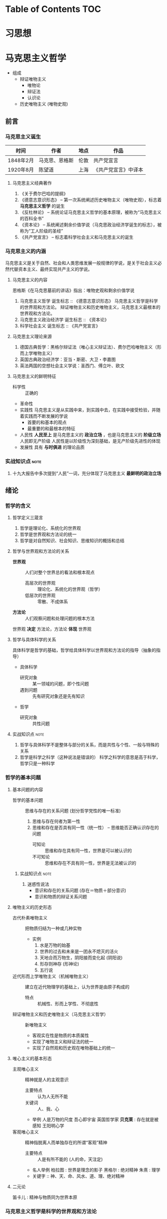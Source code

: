 * Table of Contents                                                     :TOC:
* 习思想
* 马克思主义哲学
+ 组成
  + 辩证唯物主义
    - 唯物论
    - 辩证法
    - 认识论
  + 历史唯物主义 (唯物史观)
** 前言
*** 马克思主义诞生
| 时间      | 作者           | 地点 | 作品                 |
|-----------+----------------+------+----------------------|
| 1848年2月 | 马克思、恩格斯 | 伦敦 | 共产党宣言           |
| 1920年8月 | 陈望道         | 上海 | 《共产党宣言》中译本 |
**** 马克思主义经典著作
1. 《关于费尔巴哈的提纲》
2. 《德意志意识形态》 -- 第一次系统阐述历史唯物主义（唯物史观），标志着 *马克思主义哲学* 的诞生
3. 《反杜林论》 -- 系统论证马克思主义哲学的基本原理，被称为“马克思主义的百科全书”
4. 《资本论》 -- 系统阐述剩余价值学说（马克思政治经济学诞生的标志），被称为“工人阶级的圣经”
5. 《共产党宣言》 -- 标志着科学社会主义和马克思主义的诞生
*** 马克思主义的内涵
马克思主义是关于自然、社会和人类思维发展一般规律的学说，是关于社会主义必然代替资本主义、最终实现共产主义的学说。
**** 马克思主义的内容
恩格斯《在马克思墓前的讲话》指出：唯物史观和剩余价值学说
1. 马克思主义哲学
   诞生标志 :: 《德意志意识形态》
   马克思主义哲学是科学的世界观和方法论。
   辩证唯物主义和历史唯物主义，马克思主义最根本的世界观和方法论。
2. 马克思主义政治经济学
   诞生标志 :: 《资本论》
3. 科学社会主义
   诞生标志 :: 《共产党宣言》
**** 马克思主义理论来源
1. 德国古典哲学：黑格尔辩证法（唯心主义辩证法）、费尔巴哈唯物主义（形而上学唯物主义）
2. 英国古典政治经济学：亚当・斯密、大卫・李嘉图
3. 英法两国的空想社会主义学说：圣西门、傅立叶、欧文
**** 马克思主义的鲜明特征
- 科学性 :: 正确的
- 革命性
- 实践性
  马克思主义是从实践中来，到实践中去，在实践中接受检验，并随着实践而不断发展的学说
  - 首要的和基本的观点
  - 最重要的和最根本的特征
- 人民性
  *人民至上* 是马克思主义的 *政治立场* ，也是马克思主义的 *阶级立场*
  人民即无产阶级
  人民性是以阶级性为深刻基础，是无产阶级先进性的体现
- 发展性
  具有 *与时俱进* 的理论品质
*** 实战知识点 :note:
1. 十九大报告中多次提到“人民”一词，充分体现了马克思主义 *最鲜明的政治立场*
** 绪论
*** 哲学的含义
**** 哲学定义三箴言
1. 哲学是理论化、系统化的世界观
2. 哲学是世界观和方法论的统一
3. 哲学是对自然知识、社会知识、思维知识的概括和总结
**** 哲学与世界观和方法论的关系
+ *世界观* :: 人们对整个世界总的看法和根本观点
  - 高层次的世界观 :: 理论化、系统化的世界观（哲学）
  - 低层次的世界观 :: 零散、不成体系
+ *方法论* :: 人们观察问题和处理问题的根本方法
世界观 *决定* 方法论，方法论 *体现* 世界观
**** 哲学与具体科学的关系
具体科学是哲学的基础，哲学给具体科学以世界观和方法论的指导（抽象的指导）
+ 具体科学
  - 研究对象 :: 某一领域的问题，即个性问题
  - 遇到问题 :: 先有研究对象还是先有知识
+ 哲学
  - 研究对象 :: 共性问题
**** 实战知识点 :note:
1. 哲学与具体科学不是整体与部分的关系，而是共性与个性、一般与特殊的关系
2. 哲学是科学之科学（这种说法是错误的）
   科学之科学的意思是高于科学，哲学只是一种科学
*** 哲学的基本问题
**** 基本问题的内容
+ 哲学的基本问题 :: 思维与存在的关系问题 (划分哲学党性的唯一标准)
  1. 思维与存在何者为第一性
  2. 思维和存在是否具有同一性（统一性） -- 思维能否正确认识存在的问题
     - 可知论 :: 思维和存在具有同一性，世界是可以被认识的
     - 不可知论 :: 思维和存在不具有同一性，世界是无法被认识的
***** 实战知识点 :note:
1. 迷惑性说法
   - 意识和存在的关系问题 (存在＝物质＋部分意识)
   - 意识和物质的辩证关系问题
**** 唯物主义的历史形态
+ 古代朴素唯物主义 :: 把物质归结为一种或几种实物
  - 实例
    1. 水是万物的始基
    2. 世界的过去和未来是一团永不熄灭的活火
    3. 天地合而万物生，阴阳接而变化起 (阴阳说)
    4. 形存则神存 (形神论)
    5. 五行说
+ 近代形而上学唯物主义（机械唯物主义） :: 建立在近代物理学的基础上，认为世界是由原子构成的
  - 特点 :: 机械性、形而上学性、不彻底性
+ 辩证唯物主义和历史唯物主义（马克思主义哲学） :: 新唯物主义
  - 客观实在性是物质的本质属性
  - 实现了唯物主义和辩证法的统一
  - 实现了自然观和历史观在唯物基础上的统一
**** 唯心主义的基本形态
+ 主观唯心主义 :: 精神就是人的主观意识
  - 主要特点 :: 认为人无所不能
  - 关键词 :: 人、我、心
  - 举例
    人是万物的尺度
    吾心即宇宙
    英国哲学家 *贝克莱* : 存在就是被感知
    王阳明心学
+ 客观唯心主义 :: 精神指脱离人而单独存在的所谓“客观”精神
  - 主要特点 :: 人是有所不能的 (人的命，天注定)
  - 名人举例
    柏拉图 : 世界是理念的影子
    黑格尔 : 绝对精神
    朱熹 : 理学
  - 关键字 :: 神、天、命、风水、道、理、绝对精神
**** 二元论
笛卡儿 : 精神与物质同为世界本原
*** 马克思主义哲学是科学的世界观和方法论
+ 产生条件
   - 阶级基础 :: 无产阶级作为独立政治离力量开始登上历史舞台
   - 直接理论来源 :: 德国古典哲学（黑格尔的辩证法和费尔巴哈的唯物主义）
   - 自然科学前提 :: 细胞学说、能量守恒与转化定律、达尔文生物进化学说
   - 社会历史条件 :: 资本主义经济的高度发展和资本主义社会基本矛盾的充分暴露
+ 其他
  经济危机产生的原因之一就是资本主义社会基本矛盾
**** 实战易错点      :note:
1. 哲学 *不是* 科学的世界观和方法论，马克思主义哲学才是
** 唯物论
+ 两个对子
  + 唯物主义和唯心主义
  + 辩证法和形而上学
*** 物质
**** 含义
物质指的是从客观存在中抽象出 *客观实在性*，物质范畴就是标志客观实在的哲学范畴
物质的唯一特性就是 *客观实在性*
- 不依赖于人类的意识而存在
- 能为人类的意识所反映
**** 物质的存在形态
***** 运动
+ 组成 :: 运动包含宇宙间的一切变化和过程
  | 运动类型 | 举例                       | 物质基础             |
  |----------+----------------------------+----------------------|
  | 机械运动 | 最基本的运动，位移         | 物体                 |
  | 物理运动 | 分子、电子和其他粒子的运动 | 分子、电子、基本粒子 |
  | 化学运动 | 元素化合与分解运动         | 原子                 |
  | 生命运动 | 生命新陈代谢               | 蛋白质、核酸         |
  | 社会运动 | 人类社会的发展过程         | 社会生产方式         |

+ 易错点
  - 物质的唯一特性 :: 客观实在性
  - 物质的根本属性 :: 运动
***** 物质与运动的关系
+ 物质是运动的物质
  否定物质的运动和运动的绝对性，必然导致形而上学（刻舟求剑）
+ 运动是物质的运动
  - 物质是运动的承担者，是运动的主体 :: 天不变，道不变
  - 否认物质是运动的承担者或主体，必然导致唯心主义 :: 仁者心动
***** 绝对运动与相对静止
+ 相对静止
  静止的 *本质* 是不显著的运动，是运动的特殊状态，是有条件的、暂时的、相对的
  - 相对位置没有发生变化
  - 事物的质没有发生根本性的变化
+ 绝对运动和相对静止
  判断标准---动中有静、静中有动
  | 核心观点                                       | 常见考法                       |
  |------------------------------------------------+--------------------------------|
  | 事物都是绝对运动和相对静止的统一（唯物论）     | 卧看满天云不动，不知云与我俱东 |
  | 绝对静止：离开运动谈物质（绝对静止）           | 刻舟求剑                       |
  | “心在动”：离开物质谈运动（唯心主义）         | 非风动、非幡动、仁者心动       |
  | 否认相对静止，只承认绝对运动（相对主义诡辩论） | 人一次也不能踏进同一条河流     |
***** 运动着的物质与时间、空间
- 时间和空间是运动着的物质的存在方式
- 时间和空间是绝对和相对、无限和有限的统一
***** 易错知识点 :note:
1. 古希腊哲学家克拉底鲁认为：万物只是一种不可名状的旋，他拒绝给客观事物名称，主张对客观事物 “什么也不能说”。其错误在于 *否定了事物的相对静止*

*** 意识
**** 意识的产生
- 意识是自然界长期发展的结果
- 意识是社会历史发展的产物
**** 意识的本质
+ 意识的本质是人脑对客观存在（客观世界）的主观映像
  - 人脑 :: 照相机
  - 客观存在 :: 景点
  - 主观映像 :: 照片
+ 生理基础
  - 人脑是意识的器官
  - 人脑是意识的物质基础
+ 内容和形式
  - 意识就其形式而言是主观的
    仁者见仁智者见智
  - 意识就其内容而言是客观的
**** 意识的能动作用
意识的能动作用指的是能动地反映世界和通过实践改造世界地能力和作用
- 意识活动具有目的性和计划性 :: 为了...开展...、计划、规划、战略、步骤
凡事预则立，不预则废
- 意识活动具有创造性 :: 讲故事之前地构思
- 意识活动具有指导实践改造客观世界的作用
- 意识具有调控人的行为和生理活动的作用 :: 笑一笑十年少
**** 意识与人工智能
人工智能的本质是思维模拟
| 区别   | 人工智能                   | 人脑               |
|--------+----------------------------+--------------------|
| 过程   | 机械的、物理的、电子的过程 | 生理的、心理的过程 |
| 社会性 | 不具有社会性               | 具有社会性         |
| 主动性 | 受人类支配                 | 能动性、创造性     |

*** 物质与意识的辩证关系
**** 原理内容
- 物质决定意识，意识是客观存在在人脑中的映像
- 意识具有能动作用
*正确的意识对客观事物的发展具有促进作用，错误的意识对事物的发展又有阻碍作用*
**** 方法论意义
***** 一切从实际出发
***** 重视发挥主观能动性
- 尊重客观规律是正确发挥主观能动性的前提
- 只有充分发挥主观能动性，才能正确认识和利用客观规律
*** 世界的物质统一性原理
**** 内容
物质是世界的本原，世界统一于物质。
+ 世界的物质统一性原理主要体现在
  - 意识统一于物质
  - 人类社会也统一于物质
**** 方法论意义
世界的物质统一性原理是马克思主义的基石
** 唯物辩证法
+ 基本概念
  - 唯物辩证法是关于自然、社会和人类思维发展一般规律的科学，是人们认识和改造世界的根本方法
  - 唯物辩证法与形而上学的区别
    - 唯物辩证法用 *联系的、发展的、全面的* 观点去看世界
    - 形而上学用 *孤立、静止、片面* 的观点去看世界
    - 是否承认 *事物的普遍联系* 是辩证法和形而上学分歧的出发点
  - 辩证法是关于 *普遍联系* 的科学 ----- 恩格斯
  - 练习和发展的观点是唯物辩证法的总观点和总特征
*** 唯物辩证法的两大特征
**** 事物的普遍联系
***** 联系的含义
联系是指事物之间以及事物内部诸要素之间的相互影响、相互作用和相互制约
联系的观点是唯物辩证法的总特征之一
***** 联系的特征
****** 客观性
事物之间的相互联系是事物本身固有的，是不以人的意志为转移的
+ 自在事物的联系和人为事物的联系
  - 自在事物的联系在人类产生以前就存在（物理、化学、机械等）
  - 人为事物的联系是人类实践活动的产物，但仍是客观的、不以人的意志为转移的
****** 普遍性
任何事物不能孤立的存在，与周围其他事物相互联系
内部之间各要素相互联系
整个世界由无数相互联系的事物构成统一的整体
****** 条件性
任何一种联系总是在一定条件下的联系
****** 多样性
****** 实战易错点 :note:
1. 联系是具体的、有条件的，不是任何两个事物之间都存在联系
2. 普遍性强调不存在孤立的事物
3. 客观性强调联系不以人的意志为转移
4. 多样性强调联系具有不同的形式

***** 整体和部分的关系
****** 辩证关系
- 整体与部分相互依赖，没有部分就没有整体
- 整体对部分起支配、统帅、决定作用；部分处于被支配、被决定的地位
- 部分影响整体，对整体有反作用。特殊情况下，部分成为整体的主要环节，对整体起决定作用
- 整体是部分的有机结合，整体具有部分不具有的新功能
****** 方法论意义
着眼整体，认识和处理好局部问题
****** 实战易错点 :note:
1. 部分的功能不能代替整体的功能，不能取代整体主导、统帅的地位
2. 关键部分的功能及变化对整体功能起决定作用
3. 部分功能对整体的影响可能是促进，也可能是阻碍
**** 事物的变化发展
***** 发展的含义
发展是 *前进的上升的* 运动
~世界不是既成事物的集合体，而是过程的集合体 --- 恩格斯~
***** 发展的实质
发展的实质是新事物的产生、旧事物的灭亡
- 新事物 :: 合乎历史前进方向，具有远大前途的东西
- 旧事物 :: 丧失历史必然性、日趋灭亡的东西
- 区分标志 :: _是否同事物发展的必然趋势相符合_
***** 要用发展的眼光看待问题
1. 如实地把事物看成一个变化发展的过程
2. 明确事物在发展变化过程中所处的阶段和地位
3. 坚持与时俱进，培养创新精神，促进新事物的成长
*** 唯物辩证法的三大基本规律
**** 对立统一规律（矛盾规律：揭示了事物发展的源泉和动力）
***** 基本概念
- 矛盾是事物发展的 *源泉和动力*
- 对立统一规律是辩证法的 *实质和核心*
- 哲学上的矛盾是辩证矛盾，是客观事物、系统、过程等本身固有的本性及其在人们思想上的反映，是辩证法研究的对象。辩证法所说的矛盾指的是客观事物本身包含有既对立又统一的这种情况，以及这种情况在人们思想上的正确反映
- 对立统一规律提供了人们认识世界和改造世界的根本方法 -- *矛盾分析方法*
***** 矛盾的基本属性
****** 矛盾的同一性（统一）
+ 含义 :: 矛盾双方相互依存、相互贯通
  - 矛盾双方相互依存 :: 一方必须以另一方作为自己存在的条件，双方共处于一个统一体中
  - 矛盾双方相互贯通 :: 相互渗透或相互包含；一定条件下相互转化
+ 相互依存的例子
  1. 有无相生，难易相成
  2. 恰是未曾着墨处，烟波浩渺满目前
  3. 江碧鸟愈白，山青花欲燃
  4. 蝉噪林逾静，鸟鸣山更幽
  5. 老子：天下皆知美之为美，斯恶已；皆知善之为善，斯不善已
  6. 黑格尔：在纯粹的光明中，就像在纯粹的黑暗中一样，什么也看不见
+ 相互转化的例子
  1. 涉及 *忧患意识* 的句子
  2. 没有哪一次巨大的历史灾难，不是以推动历史的进步为补偿的
****** 矛盾的斗争性（对立）
+ 含义 :: 矛盾双方相互排斥、相互分离的性质和趋势
  - 相互对立 :: 善恶、美丑、对错
  - 相互冲突 :: 敌我双方
****** 同一性和斗争性的关系
- 同一性是相对的，斗争性是绝对的
- 斗争性寓于同一性之中，同一性通过斗争性来体现
***** 矛盾的普遍性和特殊性
矛盾的普遍性和特殊性的辩证关系原理，是矛盾问题的精髓
****** 矛盾的普遍性
- 事事有矛盾，时时有矛盾
- 普遍性原理要求 :: 树立矛盾的观点，敢于承认矛盾，正确分析矛盾，坚持矛盾分析法，全面地看问题
******* 实战易错点 :note:
1. 时时有矛盾不等于一个具体矛盾永远存在
****** 矛盾的特殊性
+ 三种情况
  - 不同事物的矛盾各有其特点
  - 同一事物的矛盾在不同的发展过程和发展阶段有不同的特点
  - 构成事物的诸多矛盾以及每一矛盾的不同方面各有不统的性质、地位和作用
+ 特殊性原理要求 :: 在分析事物时要 *具体问题具体分析*
****** 矛盾的普遍性和特殊性的辩证统一关系
- 矛盾的普遍性即矛盾的共性，是无条件的、绝对的
- 矛盾的特殊性即矛盾的个性，是有条件的、相对的
- 普遍性存在于特殊性之中，特殊性中包含着普遍性
- 矛盾的普遍性和特殊性辩证关系的原理是马克思主义普遍真理同各国具体实际相结合的哲学基础
******* 实战易错点
1. 普遍性和特殊性的辩证关系不是多数和少数、整体和部分的关系
***** 矛盾发展的不平衡性
矛盾发展的不平衡性是矛盾 *特殊性* 的重要表现
****** 主要矛盾和次要矛盾（矛盾体系）
- 主要矛盾在矛盾体系中起 *主导* 作用
- 主要矛盾制约次要矛盾，次要矛盾影响主要矛盾
****** 矛盾的主要方面和次要方面
- 矛盾的主要方面居于支配地位，起 *主导* 作用
- 事物的性质由 *矛盾的主要方面* 决定
****** 方法论意义
解决问题时利用主次矛盾来分析应该 *先做什么* ，分析问题时，利用矛盾的主次方面分析 *看哪个方面*
- 两点论 :: 既研究主要矛盾，又研究次要矛盾；既研究矛盾的主要方面，又研究矛盾的次要方面
- 重点论 :: 研究复杂事物，着重把握主要矛盾；研究某一矛盾，着重把握矛盾的主要方面
- 两点论是有重点的，重点论中包含着两点论 
***** 事物发展的内因和外因
- 内因 :: 内部矛盾，是事物发展变化的 *根据* ，是第一位的原因
- 外因 :: 外部矛盾，是事物变化发展的 *条件* ，是第二位的原因
**** 量变质变规律（揭示了事物发展的形式和状态）
***** 质、量、度的含义
- 质 :: 区别于其他事物的内在规定性，由事物内部的特殊矛盾所规定
- 量 :: 事物的规模、程度、速度等可以用数量表示的规定性。在一定范围内，量的增减不会影响某一事物的存在
- 度 :: 事物保持其质的量的限度，体现质和量的统一
***** 量变与质变及其辩证关系
****** 量变与质变
- 量变 :: 事物数量的增减和场所的变更，以及事物构成成分在空间上排列组合的变化
- 质变 :: 事物的质的规定性的变化，是根本性的变化
- 事物的变化是否超出度的范围是区分量变和质变的根本标志
****** 量变与质变的辩证关系
- 量变是质变的必要准备，质变是量变的必然结果，没有量变就一定没有质变
- 量变和质变相互渗透（认真听）
***** 方法论意义
重视量的积累，坚持适度原则
**** 否定之否定规律（揭示了事物发展的方向和道路）
***** 肯定与否定
+ 任何事物都包含肯定因素和否定因素
  - 肯定因素 :: 主要的、决定事物性质，保持事物存在
  - 否定因素 :: 非主要方面，促使现存事物走向灭亡
  - 否定和质变，和新事物的产生、旧事物的灭亡是同一个过程，不是消极的东西而是发展的环节
  - 没有否定就没有发展，一切事物都是通过自身的否定而向前发展的
***** 辩证的否定观
- 辩证的否定是包含肯定的否定
- 辩证的否定是事物的自我否定，是事物自身肯定因素和否定因素矛盾运动的必然结果
- 辩证的否定实质是 *扬弃* （既克服又保留）
- 辩证的否定是发展和联系的环节
***** 否定之否定（看不懂）
- 基本内容
事物的发展经过两次辩证的否定，由肯定阶段到否定阶段，再到否定之否定阶段，从而使事物的发展表现为螺旋式上升和波浪式前进的过程
- 否定之否定规律表明
事物发展的总方向、总趋势是前进的、上升的，事物发展的具体道路又是曲折的、迂回的
事物的发展过程是前进性和曲折性的国统一
***** 方法论意义
- 要从事物存在的总体出发，辩证地把握肯定和否定
- 要从事物发展的全过程出发，正确地对待前进和曲折
- 要具体分析事物的发展过程，合理运用否定之否定
***** 实战易错点 :note:

*** 唯物辩证法的五对范畴 :seldom:
**** 偶然性与必然性
揭示和反映事物变化发展的确定趋势和不确定趋势之间关系的一对范畴
***** 偶然性与必然性的含义
- 偶然性 :: 不一定发生的不确定趋势，产生于非根本矛盾和外部条件
- 必然性 :: 合乎规律的、一定发生的、确定不移的趋势，产生于事物内部的根本矛盾
***** 偶然性与必然性的辩证关系
- 两者相互对立
必然性处于支配地位，决定事物发展的方向
- 两者相互依存
***** 偶然性与必然性的方法论意义
- 利用有利的偶然性、机遇、避免不利的偶然性，通过偶然性掌握必然性
- ~偶然性是科学的敌人~ 属于形而上学的观点
**** 现象与本质
揭示客观事物的外部表现和内在联系之间相互关系的一对范畴
***** 现象和本质的含义
****** 现象
+ 含义 :: 事物的外部联系和表面特征
+ 分类 :: 真象和假象，二者都能反映事物的本质，假象是从反面歪曲表现事物本质的现象
+ 假象和错觉的区别 
  - 假象是由客观存在的种种条件造成的，是现象的一种，属于客观的范畴
  - 错觉是由于人的感觉上的错误造成的，属于主观的范畴
****** 本质
本质是事物的根本性质和事物基本要素的内在联系
***** 现象和本质的辩证关系
****** 现象和本质是对立的
- 现象外露，本质深藏
- 现象个别、片面，本质普遍、深刻
- 现象易变，本质稳定
****** 现象和本质是统一的
任何本质都会通过现象表现出来，任何现象都表现着本质
***** 现象与本质辩证关系的方法论
要善于透过现象把握本质
**** 原因与结果
揭示事物前后相继、彼此制约关系的一对范畴
***** 含义
- 原因 :: 引起一定现象的现象
- 结果 :: 由于原因作用而被引起的现象
***** 辩证关系
- 对立的 :: 不能混淆，不能倒因为果，不能倒果为因
- 统一的 :: 没有无因之果，没有无果之因；一定条件相互转化
***** 因果联系
- 因果关系具有时间顺序性
- 因果之间存在引起和被引起的关系
**** 可能性与现实性
***** 含义
- 可能性 :: 包含在现实事物之中、预示事物发展前途的种种趋势，潜在、尚未显现
- 现实性 :: 包含内在根据、合乎必然性的存在，是客观事物和现象种种联系的综合
***** 辩证关系
- 对立的 :: 可能性是尚未实现的现实，现行性是已经实现了的可能
- 统一的 :: 相互依存（可能性存在于现实性之中）；一定条件可以相互转化
**** 内容与形式
***** 含义
- 内容 :: 构成事物一切内在要素的总和
- 形式 :: 事物各种内在要素的结构或表现方式
***** 关系
+ 对立的统一
  - 内容决定形式
    形式必须适合内容，内容的变化必然引起形式的随之变化
  - 形式对内容由重大的反作用
** 认识论
*** 实践与认识
**** 实践
实践的观点是认识论的首要的、基本的理论观点
***** 实践的含义
- 是人类能动地改造世界的社会性的客观物质活动。
- 是主观见之于客观的活动
- 是沟通主观和客观的桥梁
***** 实践的特征
+ 直接现实性（看不懂）
  实践所具有的直接现实性也就是实践活动的客观实在性
  - 构成实践活动的诸要素，即实践的主体、客体和手段，都是可感知的客观实在
  - 实践的水平、广度、深度和发展过程，都受客观条件的制约和客观规律的支配
  - 实践能引起客观世界的某种变化，可以把人脑中观念的存在变为现实的存在，给人们提供现实的成果
+ 自觉能动性
  实践的自觉能动性是指实践是人类有意识、有目的的自觉活动。
  自觉能动性把人与动物的活动相区别
  ~即使最蹩脚的建筑师也比最灵巧的蜜蜂高明，因为他在实践以前就已经在自己的头脑中把他建成了 -- 马克思~
+ 社会历史性
  实践的社会性是指人们总是在一定的社会关系中进行实践活动。
  实践的历史性是指人的实践力量是历史地形成和发展的
***** 实践的基本形式
- 物质生产实践 :: 人类 *最基本* 的实践活动，决定社会的基本性质和面貌
- 社会政治实践 :: 形成各种社会关系的实践活动，主要采取阶级对立和阶级斗争的形式
- 科学文化实践 :: 创造精神文化产品的实践活动，包括科学、艺术、教育等
- 除此之外，还有非基本形式，如教育实践、艺术实践、虚拟实践等等
**** 认识
***** 认识的本质
+ 认识是主体在实践基础上对客体的能动反映 -- 辩证唯物主义认识论对认识本质的科学回答
+ 各派别的认识论
  - 唯心主义认识论 :: 坚持从思想和感觉到物的唯心主义认识路线
  - 旧唯物主义认识论 :: 以感性直观为基础，把人的认识看成消极地、被动地反映和接受外界对象
  - 辩证唯物主义认识论 :: 建立在实践基础上的能动的反映论
***** 认识的基本属性
- 认识具有客观性 :: 认识要受到来自客体方面的制约；认识本身是对客体的观念重建或再现
- 认识具有主体性 :: 主体在认识活动中自觉地将自身因素即主体因素投入认识过程，融合于认识结果
***** 认识的辩证过程
认识的辩证过程就是在实践基础上由 *感性认识到理性认识、又由理性认识到实践* 的能动飞跃
****** 认识过程的第一次飞跃（感性认识到理性认识）
******* 概念
+ 感性认识 :: 人们在实践的基础上，由感觉器官直观感受到的关于事物的现象、外部联系、各个方面的认识，是认识的 *初级阶段*
  感性认识包括：
  - 感觉 :: 人的感觉器官对客观事物个别属性、个别方面的直接反映，是对认识对象最直接的反映，是整个认识过程的起始点
  - 知觉 :: 人的感觉器官对客观事物外部特征的整体反映，比如苹果色香味等方面感觉组合形成的整体知觉
  - 表象 :: 感性认识的 *高级形式* ，人脑对过去的感觉和知觉的会议，曾经作用于感觉器官的客观对象的形象再现
+ 理性认识 :: 人们借助抽象思维，在概括整理大量感性材料的基础上，达到关于事物的本质、全体、内部联系和事物自身规律性的认识
  理性认识包括：
  - 概念 :: 对事物本质、全体的反映，包含同类事物共同的、一般的特性，是理性认识 *最基本* 的形式
  - 判断 :: 对事物之间的联系和关系的反映，对事物是什么不是什么，是否具有某种属性的判明和断定
  - 推理 :: 在形式上表现为判断与判断之间的联系，是从事物的联系或关系中由已知合乎逻辑地提出未知的反映形式
******* 感性认识与理性认识的区别
|          | 反映                                         | 区别                           |
|----------+----------------------------------------------+--------------------------------|
| 感性认识 | 对事物表面的、直接的、具体的、个别特性的反映 | 不深刻的、片面的认识           |
| 理性认识 | 对事物本质的、间接的、概括的、全体的反映     | 深刻的、全面的、相对稳定的认识 |
******* 感性认识与理性认识的联系
- 感性认识有待于发展到理性认识
- 理性认识依赖于感性认识
- 感性认识和理性认识相互渗透
****** 认识过程的第二次飞跃（理性认识到实践）
认识要发挥对实践的能动的指导作用，使认识得到检验、丰富、完善和发展
**** 实践与认识的辩证关系及认识运动的规律
+ 辩证唯物主义者的观点：
  - 实践是认识的基础
  - 实践在认识活动中起着决定性作用
  - 实践的观点是辩证唯物论的认识论之第一的和基本的观点
***** 实践与认识的辩证关系
****** 实践决定认识
- 实践是认识的来源
- 实践是认识发展的动力
- 实践是认识的目的和归宿
- 实践是检验认识是否具有真理性的唯一标准
****** 认识对实践的反作用
- 正确的认识对实践起着积极的促进作用
- 错误的认识对实践起着消极的阻碍作用，甚至导致实践的失败
***** 认识运动的规律
- 实践与认识的辩证运动，是一个由感性认识到理性认识，再有理性认识到实践的飞跃
- 实践->认识->再实践->再认识，循环往复以至无穷，这是认识运动的总规律
****** 认识过程的反复性
反复性是指对一个复杂事物的认识，往往要经过由实践到认识、由认识到实践的多次反复才能完成
****** 认识过程的无限性
无限性是指客观世界是不断发展的，人的认识运动也必然随之不断发展
*** 真理与价值
**** 真理
***** 真理的含义
真理是标志着 *主观与客观相符合* 的哲学范畴，是对客观事物及其规律的正确反映
***** 真理的属性
****** 真理的客观性
- 真理观的首要问题 :: 真理是不是客观的
- 真理的客观性认为 :: 真理的内容是对客观事物及其规律的正确反映，真理中包含不依赖于人和人的意识的客观内容
- 客观性是真理的本质属性 :: 原因在于真理的内容是客观的，真理的内容来源于不以人的意志为转移的客观实在
- 实践作为检验真理的标准也是客观的
****** 真理的绝对性和相对性
+ 真理既具有绝对性又具有相对性，它们是同一客观真理的两种属性，并不是两个真理
+ 真理的绝对性（绝对真理）是指真理是无条件的、绝对的，表现在两个方面：
  - 任何真理都是客观事物及其规律的正确反映，都不依赖于人的客观内容，这是无条件的、绝对的
  - 人的认识按其本性是能够正确认识无限发展的客观世界的，这点也是无条件的、绝对的
+ 真理的相对性（相对真理）是指人们在一定条件下对客观事物及其本质和发展规律的正确认识是有限度的、不完善的（真理的条件性）
  - 就客观世界整体而言，人类已达到的认识的广度总是有限度的
  - 就特定事物而言，认识反映事物的深度是有限度的或近似性的
****** 实战易错点 :note: 
1. 物质的唯一特性 --- 客观实在性
2. 实践的特点之一 --- 客观物质性
3. 真理的最基本属性 --- 客观性
4. 斗争性 *寓于* 同一性之中，同一性通过斗争性来体现
5. 共性 *寓于* 个性之中，没有离开个性的共性，也没有离开共性的个性
6. 必然性 *寓于* 偶然性之中，通过大量的偶然性表现出来并为自己开辟道路
7. 真理的绝对性 *寓于* 真理的相对性之中
***** 真理的检验标准
****** 实践是检验真理的唯一标准
- 这是由真理的本性和实践的特点
- 真理的本性是主观与客观相符合，只有社会实践把主观同客观联系起来加以对照
- 实践是主观和客观联系的桥梁，而且具有直接现实性的特点
****** 实践标准的确定性和不确定性
+ 确定性
  - 检验真理的唯一标准只能是实践
  - 实践对一切认识最终都能作出检验，没有实践检验不了的认识
+ 不确定
  - 任何实践都是具体的，都受一定历史条件的限制
  - 实践对认识的检验不是一劳永逸的，是一个过程
***** 真理和谬误
****** 谬误的含义
- 谬误是同客观事物及其发展规律相违背的认识，是对客观事物本来面目的歪曲反映
- 真理和谬误的根本区别在于主观是否和客观相符合
****** 真理和谬误的关系
- 真理和谬误是对立统一的，可以在一定条件下相互转化
- 任何真理都是具体的，都有与之相符合的特定对象、实践和范围，一旦不相符，就会变成谬误
**** 真理原则和价值原则
真理原则和价值原则是人类活动的两个基本原则。人的实践活动总是受真理尺度和价值尺度的制约
***** 基本含义
- 真理原则是指人类必须按照世界的本来面目去认识和改造世界
- 真理是一元的
- 真理是制约实践的客观尺度、外在尺度，要求实践活动尊重客观规律
- 价值原则是指人类必须按照自己的尺度和需要去认识和改造世界
- 价值是多元的
- 价值是制约实践的主体尺度、内在尺度，要求实践活动满足人的需要
***** 辩证关系
- 价值尺度必须以真理为前提
- 人类自身需要的内在尺度，推动着人们不断发现新的真理
** 唯物史观
*** 社会存在与社会意识
**** 历史观的基本问题 -- 社会存在与社会意识的关系问题
***** 社会存在
+ 定义 :: 社会存在也称社会物质生活条件，是社会生活的物质方面，包括
  - 自然地理环境 :: 人类社会生存和发展的必要条件
  - 人口因素 :: 社会生存和发展的必要前提
  - 物质生产方式 :: 生产力和生产关系的统一体，是社会存在和发展的基础及决定力量
***** 社会意识
- 定义 :: 人们的社会精神现象的综合，是对社会存在的反映
****** 划分
+ 从主体构成划分 :: 个体意识和群体意识
+ 从层次划分 :: 社会心理和社会意识形式
  - 社会心理 :: 低水平低层次的社会意识，表现为：
    感情、习惯、风俗、成见、自发倾向和信念、愿望、审美、情绪等
  - 社会意识形式 :: 高水平、高层次的社会意识
    哲学、宗教、艺术、道德、政治法律思想、自然科学
+ 从社会意识对经济基础的关系划分 :: 意识形态和非意识形态
  - 意识形态 :: 反映并服务于经济基础的社会意识，具有阶级性
    政治法律思想、道德、艺术、宗教、哲学和大部分社会科学
  - 非意识形态 :: 反映自然现象和不属于特定经济基础的某些社会现象的社会意识形式，不具有阶级性
    自然科学、一部分社会科学和思维科学（逻辑学、语言学、心理学等）
**** 两种历史观的对立
+ 历史唯物主义认为社会存在决定社会意识
+ 历史唯心主义认为社会意识决定社会存在
  - 主观唯心主义 :: 把人们的主观思想动机，特别是少数杰出人物的思想动机看成推动历史发展的最终决定力量，也称英雄史观
  - 客观唯心主义 :: 把社会历史之外的某种神秘精神力量看作推动历史发展的最终决定力量，比如天命、神、绝对精神
**** 社会存在和社会意识的辩证关系
+ 社会存在决定社会意识
+ 社会意识是社会存在反映，并反作用于社会存在
+ 社会意识具有相对性
  - 社会意识与社会存在变化发展的不完全同步性和不平衡性
  - 社会意识内部各种形式之间相互影响及各自具有的历史继承性
  - 社会意识对社会存在能动的反作用
*** 社会发展的基本规律
社会发展的基本规律指社会的基本矛盾运动
+ 社会基本矛盾
  - 生产力与生产关系的矛盾
  - 经济基础与上层建筑的矛盾
**** 生产力与生产关系的相互作用及其矛盾运动
***** 生产力
****** 基本概念
- 生产力是人们在生产过程中利用自然、改造自然的能力
- 生产力表现得是人与自然得关系
- 生产力是人类社会得最终决定力量
- 社会生产力发展水平是衡量社会进步的最高、最根本的标准
****** 生产力要素 
+ 独立的实体性要素 :: 劳动者、劳动资料、劳动对象
  - 劳动者 :: 人
  - 劳动资料 :: 也称劳动手段，人们用以改变或影响劳动对象的一切物质资料和物质条件
    生产工具是劳动资料的主要内容，是生产力水平发展的标志
  - 劳动对象 :: 生产过程中被加工的东西，人们将自己的劳动加于其上的一切对象
    劳动对象是使生产活动得以进行的基本前提。劳动对象和劳动资料合称生产资料
+ 非实体要素 :: 包括科学技术、经济管理等，科学技术占有突出重要地位
  - 科学技术是先进生产力的集中体现和主要标志，属于非实体性的渗透性要素
  - 科学技术未应用于生产过程时，是潜在的生产力；应用于生产过程时，变为直接的现实生产力
***** 生产关系
- 是物质生产中形成的人与人之间的关系
- 表现得是人与人之间的经济关系
- 生产资料所有制形式是生产关系的基础，是区分社会制度的根本标志，是一切社会关系中最本质、最基本的关系
***** 二者辩证关系及其矛盾运动
+ 生产力决定生产关系
  - 生产力状况决定生产关系的性质
  - 生产力的发展决定生产关系的变化
+ 生产关系对生产力具有能动的反作用
  - 生产关系适合生产力发展的客观要求时，对生产力的发展起推动作用
  - 生产关系不适合生产力发展的客观要求时，就会阻碍生产力的发展
+ 生产力和生产关系的相互作用表现为二者的矛盾运动
  - 这种矛盾运动内在的、本质的、必然的联系，就是生产关系一定要适合生产力状况的规律
**** 经济基础与上层建筑的相互作用及其矛盾运动
***** 经济基础
- 概念 :: 社会发展到一定阶段的生产力所决定的生产关系的总和
- 经济基础中具有决定意义的是 *生产资料所有制*
- *经济体制* 是社会基本经济制度所采取的组织形式和管理形式，是生产关系的具体实现形式
***** 上层建筑
+ 概念 :: 建立在一定经济基础之上的意识形态以及与之相应的制度、组织和设施
+ 上层建筑包括 :: 政治上层建筑和观念上层建筑，其中政治上层建筑居主导地位
  - 政治上层建筑
    政治法律制度，也包括军队、警察、监狱、法庭、政治部门等设施
  - 观念上层建筑
    占据统治地位的意识形态，包括政治法律思想、道德、宗教、哲学、艺术等思想观点
+ 国家政权是上层建筑的核心。国家不是生来就有的，而是社会发展到一定历史阶段的产物
***** 二者的相互作用及其矛盾运动
+ 经济基础决定上层建筑
+ 上层建筑对经济基础具有巨大的反作用 :: 为自己的经济基础服务
  - 从服务方向看，上层建筑一方面保护和促进自己的经济基础巩固和发展，另一方面排除反对自己的对立物
  - 从服务方式看，上层建筑通过对社会生活的控制和调节来为经济基础服务，调控的手段有法律、经济、思想等手段
  - 从服务效果看，上层建筑对经济基础的反作用有两种情况：促进和阻碍
+ 上层建筑一定要适合经济基础发展状况的规律
**** 社会矛盾的基本关系
- 生产力和生产关系的矛盾是更根本的，它决定上层建筑和经济基础的矛盾
- 生产力和生产关系矛盾的解决又依赖于经济基础和上层建筑矛盾的解决
*** 社会发展的动力系统
**** 根本动力--社会基本矛盾
在社会基本矛盾中，生产力是最活跃、最革命的因素，是社会发展的最终决定力量
**** 直接动力--阶级斗争
阶级斗争是社会基本矛盾在阶级社会中的直接表现，是阶级社会发展的直接动力
**** 重要动力--社会革命、改革
社会革命是阶级斗争发展到一定阶段的产物，是推动社会发展的重要动力
**** 人民群众--推动社会发展的决定力量
人们群众是历史的创造者，是历史的主体，是推动社会发展的决定力量
- 人民群众是社会物质财富的创造者
- 人民群众是社会精神财富的创造者
- 人民群众是实现社会变革的决定力量
***** 英雄史观和群众史观
- 英雄史观 :: 唯心史观表现形式，宣传英雄创造历史
- 群众史观 :: 英雄影响历史，但不能决定历史
*** 人的本质和人的价值
**** 人的本质
人是指基于自身需要和社会需要而从事一定实践活动的，处于一定社会关系中的、具有能动性的人
***** 劳动
- 劳动是人的本质活动
- 劳动是人类最基本的实践活动，是最基本的生存方式
- 劳动发展史既是理解社会历史奥秘的钥匙，又是理解社会历史创造过程和历史创造者的关键
***** 人的属性
+ 自然属性
+ 社会属性 :: 表现人的本质，是人的本质属性
  - 人的本质在于人的社会性质。
  - 从人与动物相区别的层次上说，人的本质在于社会劳动
  - 从人与人相区别的层次上说，人的本质在于社会关系
***** 唯物史观的观点
- 现实的人在本质上是一切社会关系的总和
- 人的本质属性是社会属性
- 人的本质是变化、发展的
- 人的本质属性表现在各种社会关系中
**** 人的价值
- 社会价值 :: 人对社会积极的、肯定性的作用和奉献，就是个人的创造活动对社会需要的满足
- 个人价值 :: 个人存在和行为对于自身的价值，就是人通过自己的活动满足自己的需要
**** 两者的关系
- 下人的价值是社会价值和个人价值的统一
- 人应该在对社会的奉献中实现和表现自己的价值
- 唯物史观强调人的社会价值是第一位的
* 法律
** 基础导入
*** 法的渊源（法的具体形式）
- 宪法 :: 国家最高权力机关制定（全国人大）
- 法律 :: 全国人大 --- 基本法律；全国人常 --- 非基本法律
- 行政法规 :: 国务院制定
- 地方性法规 :: 省、自治区、直辖市的人大及人常，以及设区的市、自治州的人大人常（省、市）
- 自治法规 :: 民族自治地方的人大制定自治条例和单行条例（自治区、自治州、自治县）
- （行政）规章 :: 国务院各部委和有权直属机构 --- 部门规章；省市人民政府 --- 地方政府规章
** 宪法
*** 宪法的特征
**** 宪法是国家的根本法
+ 在内容上，宪法规定国家最根本、最重要的问题 :: 内容根本
+ 在法律效力上，宪法的法律效力最高 :: 效力最高
  - 宪法是制定普通法律的 *依据* ，普通法律由宪法派生
  - 任何普通法律、法规不得与宪法的原则和精神相 *违背*
  - 宪法是一切国家机关、社会团体和全体公民的 *最高行为准则*
+ 宪法在制定和修改程序上，比普通法律更加严格 :: 治修严格
***** 宪法和法律修改程序对比
|          | 宪法                          | 法律                                               |
|----------+-------------------------------+----------------------------------------------------|
| 提议主体 | 全人常、1/5以上的全人大代表   | 全国人大主席团、全人常、国务院、军委、两高、监察委 |
| 通过人数 | 全国人大全体代表的2/3以上多数 | 全国人大全体代表过半数                             |
| 公布机关 | 主席团                        | 国家主席                                           |
**** 宪法是公民权利的保障书
- 宪法的基本内容，主要规定国家权力的正确行使和公民基本权利的有效保障
- 宪法 *最主要、最核心* 的价值在于，它是公民权利的保障书
**** 宪法是民主事实法律化的基本形式
- 民主主体的普遍化或者说民主事实的普遍化，是宪法产生的前提。
- 宪法的根本法地位，以及宪法具有的公民权利保障书的核心价值，从根本上确认了民主制度的地位
**** 实战易错点 :note:
1. 只要有宪法，那么这个国家就是民主国家（×）
2. 一切国家机关、政党必须以宪法为根本活动准则
3. 宪法就我国的国体和政体作出规定
*** 宪法的基本原则
**** 人民主权原则
国家的一切权利属于人民
**** 基本人权原则
国家尊重和保障人权（2004年宪法修正案新增）
**** 法治原则（1999年入宪）
核心思想在于依法治理国家，法律面前人人平等
**** 权力制约原则
国家权力的各部分之间相互监督、彼此牵制，从而保障公民权利的原则
**** 实战易错点 :note:
1. 人民行使权力的机关是全国人民代表大会和地方各级人民代表大会
2. 我国权力机关是人大和人常，权力属于人民
3. 司法、行政、监察机关不享有权力，而是在人大的决定下去执行
4. 权力制约原则在资本主义表现为 *分权制衡*  ，社会主义表现为 *监督原则*
5. 我国人权强调的是 *生存权和发展权*
6. 对于发展中国家来说，最重要的人权仍然是政治权和人身自由权（×）
*** 宪法运行
**** 知识拓展
- 英国没有成文宪法
- 美国独立战争之后制定了世界上第一部资本主义性质成文宪法
- 苏联制定了第一部社会主义性质宪法
**** 中国宪法发展历程
1. _中国第一部 *宪法性文件* 是1908年清政府颁布的《钦定宪法大纲》_
2. 1912年，《中华民国临时约法》是我国第一部资本主义性质的宪法
3. 1949年，新中国第一部宪法性文件是《中国人民政治协商会议共同纲领》
4. 新中国先后颁布四部宪法
   - 1954年宪法 :: 中国第一部社会主义类型的宪法
   - 1975年宪法
   - 1978年宪法
   - 1982年宪法 :: 现行宪法
5. 12月4日是宪法日（82宪法通过）
6. 75、78宪法内容和指导思想是错误的
***** 宪法修改实践
****** 全面修改
- 第一次 :: 修改54宪法，通过75宪法
- 第二次 :: 修改75宪法，通过78宪法
- 第三次 :: 修改78宪法，通过82宪法
****** 部分修改
+ 78宪法
  - 79年部分修改
  - 80年部分修改
+ 82宪法 :: 5次修改
  - 88年、93年、99年、04年、18年
**** 宪法的修改程序
- 提议 :: 全人常或 *五分之一以上* 的全国人大代表
- 通过 :: 全人大 *全体代表* 的 *三分之二以上* 多数
**** 历次宪法修正案的主要内容
***** 88宪法修正案
- 第1修正案：私营经济是补充，对私营经济实行引导、监督、管理
- 第2修正案：允许转让土地的使用权
***** 93修正案
- 第3修正案：我国正处于社会主义初级阶段，坚持改革开放，把我国建设成为富强、民主、文明的国家
- 第4修正案：多党合作和政治协商制度
- 第5修正案：国营经济” 改为“国有经济”
- 第6修正案：家庭联产承包为主的责任制
- 第7修正案：国家实行社会主义市场经济，加强经济立法，完善宏观调控
- 第11修正案：县级人大任期从三年改为五年
***** 99修正案（第一次提出依法治国）
- 第12修正案：我国将长期处于社会主义初级阶段，邓小平理论入宪
- 第13修正案：*依法治国* ，建设社会主义法治国家
- 第14修正案：公有制为主体、多种所有制经济共同发展的基本经济制度和按劳分配为主体、多种分配方式并存的分配制度。
- 第15修正案：家庭联产承包经营为基础，统分结合的双层经营体制。
- 第16修正案：非公有制经济是重要组成部分，国家保护个体经济、私营经济的合法的权利和利益，对个体经济、私营经济实行 *引导、监督和管理*。
- 第17修正案：“反革命活动” 改为“危害国家安全的犯罪” 。
***** 04修正案（尊重和保障人权）
- 第18修正案：在“三个代表” 重要思想指引下，推动物质文明、政治文明、精神文明协调发展
- 第19修正案：爱国统一战线中增加“社会主义事业的建设者”
- 第20修正案：国家为了公共利益的需要，可以征收或征用土地并给予补偿
- 第21修正案：国家保护非公有制经济的合法的权利和利益，对非公有制经济进行鼓励、支持、引导、监督、管理
- 第22修正案：公民合法的私有财产不受侵犯；国家保护公民的私有财产权和继承权；征收或征用公民私有财产并给予补偿
- 第23修正案：建立健全同经济发展水平相适应的社会保障制度
- 第24修正案：国家尊重和保障人权
- 第25修正案：全国人大中增加特别行政区选出的人大代表
- 第26修正案：戒严” 改为“紧急状态”
- 第28修正案：国家主席代表国家进行国事活动，接受外国使节
- 第30修正案：乡级人大任期从三年改为五年
- 第31修正案：增加国歌
  49年定为代国歌，04年确定，2017.10.1制定《国歌法》
***** 18修正案
- 第32修正案：在科学发展观、习近平新时代中国特色社会主义思想指导下，推动物质文明、政治文明、精神文明、社会文明、生态文明协调发展，实现中华民族伟大复兴
- 第33修正案：爱国统一战线中增加“致力于中华民族伟大复兴的爱国者”
- 第35修正案：坚持和平发展道路，坚持互利共赢开放战略，推动构建人类命运共同体
- 第36修正案： *中国共产党领导* 是中国特色社会主义最本质的特征
- 第37修正案：国家机构中增加“监察机关”，由人民代表大会产生，对它负责，受它监督
- 第39修正案：国家倡导社会主义核心价值观
- 第40修正案：增加宪法宣誓制度
- 第45修正案：取消国家主席、副主席的连任限制
- 第52修正案：规定监察委员会的组成、任期及职权
**** 宪法宣誓
***** 宣誓主体
- 各级人大及县级以上各级人常 *选举或决定* 任命的国家工作人员
- 各级人民政府、监察委员会、人民法院、人民检察院任命的国家工作人员
***** 组织机构
- 全国人大会议主席团、全人常委员长会议、国家监察委员会、两高、外交部、国务院及其各部门，由任命机关组织
  中央 --- 人大常委会委员长会议组织
- 地方工作人员组织办法由省级常委会制定，报全人常备案
***** 宣誓方式
- 单独宣誓或集体宣誓
- 庄重严肃，悬挂 *国旗或国徽*
- _应当奏唱_ 中华人民共和国国歌
**** 实战易错点 :note:
1. 建国后我国共颁布了4部宪法，现行宪法是82宪法
2. 党委组织部门任命的国家工作人员不一定需要宣誓（宣誓只针对国家机关）
*** 国家制度
**** 人民民主专政制度
***** 概述
中华人民共和国是工人阶级领导的，以工农联盟为基础的人民民主专政的社会主义国家
- 国体 :: 人民民主专政（国家性质）
- 根本制度 :: 社会主义制度
***** 我国人民民主专政的主要特色
****** 中国共产党领导的多党合作和政治协商制度
- 地位 :: 人民民主专政突出的特点和优点
  中共是社会主义事业的领导核心，是执政党；各民主党派是接受领导、参与社会主义事业的亲密友党，是参政党
- 合作的政治基础  :: 坚持党的领导、坚持四项基本原则
- 领导类型 :: 中共的领导是政治领导，即政治原则、政治方向和重大方针政策的领导
- 合作的基本方针 :: 长期共存、互相监督、肝胆相照、荣辱与共
****** 爱国统一战线
- 构成 :: 全体社会主义劳动者、社会主义事业建设者、拥护社会主义的爱国者、拥护祖国统一和致力于中华民族伟大复兴的爱国者
- 组织形式 :: 中国人民政治协商会议
****** 18修正案新增
*中国共产党领导* 是中国特色社会主义最本质的特征
把党的领导与社会主义制度内在统一起来，是对马克思主义政党建设理论的运用和发展，是对共产党执政规律和社会主义建设规律认识的深化
**** 人民代表大会制度
- 是我国的 *政权组织形式* (政体）
- 是我国的 *根本政治制度*
- 是我国实现社会主义民主的基本形式
**** 国家标志
- 国旗（1990)
- 国徽（1991)
- 国歌（2017)
- 首都
**** 国家结构形式
- 单一制 --- 只有一部宪法
**** 选举制度
***** 基本原则
+ 普遍性原则
+ 平等性原则 :: 城乡比例相同；选民选票平等
+ 秘密投票原则
+ 直接选举和间接选举并用的原则
  - *县、乡* 人大代表由选区选民直接选举产生
  - *设区的市以上* 人大选举，由下一级人大选举上一级人大代表
***** 选举程序
****** 选举机构
+ 直接选举
  - 选举委员会
  - 选举委员会受县人常任命和领导，受省市人常指导
+ 间接选举
  - 本级人常主持本级人大代表的选举
  - 县以上地方人大选举上一级人大代表时，由各级人大主席团主持
  - 全人常主持特别行政区代表的选举
****** 选民登记
- 原则 :: 一次登记，长期有效
- 年满18周岁，没有被剥夺政治权利的中国公民
- 精神病人不能行使选举权利的，经选举委员会确认，不列入选民名单 
****** 代表候选人的提名
- 全国和地方各级人大的代表候选人，按选区或者选举单位提名产生
- 全国和地方各级人大应实行差额选举
  直接选举 --- 候选人名额多于应选的1/3到1倍
  间接选举 --- 多于1/5到1/2
****** 投票
+ 方式 :: 无记名投票
+ 委托投票
  - 选民文盲或残疾，可以委托他人代写
  - 选举期间外出，经选举委员会同意，可书面委托其他选民代投
  - 每人接受委托不超过三人
+ 投票效力
  - 票数多于投票人数，选举无效
  - 选票所选人数多于规定人数，作废
****** 当选
- 直接选举双过半 :: 过半数选民参加投票，选举有效；得票超过参加人数的一半，当选
- 间接选举 :: 获得全体代表过半数的选票
***** 代表的权利
- 出席本级人大会议，参加审议各项议案、报告和其他议题，发表意见
- 依法联名提出议案、质询案、罢免案
- 提出对各方面工作的建议、批评和意见
- 参加本级人大的各项选举、表决
- 获得依法执行代表职务所需的信息和各项保障
***** 代表执行职务的保障
- 在人大各种会议上的发言和表决，不受法律追究
- 县以上人大代表，非经主席团许可；闭会期间，非经本级人常许可，不受逮捕或刑事审判
- 现行犯被拘留，应立即向主席团或全人常报告
***** 代表资格终止
- 地方各级人大代表迁出或调离本行政区域
- 辞职被接受的
- 未经批准两次不出席本级人大会议的
- 被罢免的
- 丧失国籍的
- 被剥夺政治权利的
- 丧失行动能力的
***** 基层群众自治制度
自我管理、自我教育、自我服务的社会组织
****** 村民委员会
- 组成 :: 主任、副主任、委员共三至七人，年满18岁未被剥夺政治权利的村民直接选举产生，应有妇女成员，多民族村应有人数较少的民族成员
- 任期 :: 每届5年，可连选连任。村委工作成员可以发补贴
****** 居民委员会
- 组成 :: 主任、副主任、委员共五至九人，可由居民选举产生，也可由每户派代表选举产生，还可由每个居民小组选举代表二至三人选举产生
- 任期 :: 每届5年，可连选连任
****** 基层组织
- 基层群众组织 --- 村委会、居委会
- 基层工人组织 --- 工会
***** 民族区域自治制度
- 民族自治的地方 :: 自治区、自治州、自治县（省市县）
- 自治机关 :: 民族自治地方的人大和政府
- 领导担任 :: 行政一把手（主席、州长、县长），必须本民族公民；人常，主任或者副主任有本族公民即可
- 权力 :: 自治权、立法权（自治法规－自治条理、单行条例）、变通权执行权、财政自治权、治安权（可以自行组建治安机关）、科教文卫自治权
***** 特别行政区制度
+ 特别行政区是中国不可分割的部分，是一个直辖于中央人民政府的地方行政区域，由 *全国人大* 授权实行高度自治
+ 特区政府享有高度自治权
  - 立法权。特区立法机关制定的法律须报全人常备案， *备案不影响生效*
    特区《基本法》全国人大制定并修改，全国人常负责解释
  - 司法权。独立的司法权和终审权
  - 财政权。通用自己的货币，财政独立，不上缴中央财政
  - 对外交往权。中央人民政府可授权特区依照基本法自行处理对外事务（经济、文化交往权，也叫外事权）
  - 管理权。自行维护社会治安
  - 不享有 *外交权* 和 *防务权（国防）*
***** 国家经济制度
****** 基本经济制度
******* 社会主义市场经济体制
- 经济体制即国家的经济管理体制
- 发展社会主义市场经济是一项重要的国家任务
******* 公有制为主体、多种所有制经济共同发展
+ 公有制经济
  - 国有经济，社会主义 *全民所有* 制经济，国民经济的主导力量。国家保障国有经济的巩固和发展
  - 集体经济，国家保护城乡集体经济组织的合法的权利和权益， *鼓励、指导和帮助* 集体经济的发展
+ 非公有制经济
  - 社会主义市场经济的重要组成部分
  - 国家保护个体经济、私营经济等非公有制经济的合法的权利和权益
  - 国家 *鼓励、支持和引导* 非公有制经济的发展，并对非公有制经济依法实行监督和管理
******* 分配制度
按劳分配为主体，多种分配方式并存的分配制度
****** 财产权制度
******* 公共财产权（神圣不可侵犯）
- 专属国家所有的 :: 矿藏、水流、海域、城市的土地、无线电频谱、国防资产
- 专属集体所有的 :: 自留山、自留地、宅基地
- 森林、山岭、草原、荒地、滩涂原则上属于国家所有，法律规定属于集体所有的除外
- 农村和城市郊区的土地原则上属于集体，法律规定属于国家的除外 
******* 私有财产权
- 04宪法修正案规定：公民 *合法的* 私有财产不受侵犯
- 国家依照法律保护公民的 *私有财产权* 和 *继承权*
- 国家为了 *公共利益* 的需要，可以依照法律规定对公民私有财产实行征收或征用并给予 *补偿*
**** 实战易错点 :note:
1. 国体=国家性质=国家的权力属于谁=人民民主专政
2. 政体=政权组织形式=权力如何行使=人民代表大会制度
3. 中华人民共和国的一切权力属于人民
4. *危害国家安全、无期徒刑、死刑* 的犯罪分子一定会被剥夺政治权利
5. 公民合法的私有财产神圣不可侵犯（×）
*** 公民基本权利
**** 平等权
- 法律面前一律平等
- 禁止差别对待
- 允许合理差别
**** 政治权利和自由
+ 选举权和被选举权
  - 年满18周岁的中国公民
  - 被剥夺政治权利的除外
+ 政治自由
  - 政治自由包括言论、出版、集会、结社、游行、示威等方面的自由
  - *言论自由* 在公民各项政治自由中居于 *首要地位*
**** 宗教信仰自由
- 实质是使宗教信仰问题成为公民个人的自由选择，成为公民的私事
**** 人身自由权
+ 生命权
  - 生命权属于广义的人身自由权
+ 人身自由权
  - 中华人民共和国公民的人身自由不受侵犯
  - 任何公民，非经 *人民检察院* 批准或决定，或者 *人民法院* 决定，并由公安机关执行，不受逮捕；
  - 禁止非法拘禁和以其他方法剥夺或限制公民的人身自由，禁止非法搜查公民的身体
+ 人格尊严
  - 人格尊严不受侵犯，禁止用任何方法对公民进行侮辱、诽谤和诬告陷害
+ 住宅不受侵犯
  - 禁止非法搜查或非法入侵公民的住宅
  - 涉及公民的财产权、人身自由、居住安全和生活安定
+ 通信自由和通信秘密
  - 除因国家安全或追查刑事犯罪，公安机关或检察机关依法定程序可进行通信检查
**** 监督权和获得赔偿权
- 对国家机关和工作人员，有批评和建议的权利
- 对国家机关和工作人员的违法失职行为，有向国家有关机关申诉、控告或检举的权利
- 对申诉、检举或者控告，有关国家机关必须查清事实，负责处理。任何人不得压制或打击报复
- 有依法取得赔偿的权利
**** 实战易错点 :note:
1. 政治权利和自由：选举权和被选举权、政治自由
2. 通信自由不属于公民的政治权利和自由
3. 选举权和被选举权是我国公民享有的一项 *最基本的政治权利*
4. 人身自由权是公民 *最基本的权利*
5. 没有附加剥夺政治权利的罪犯在服刑期间可以行使选举权
6. 政治自由不包括罢工自由
7. 公民受自然灾害时，没有从国家和社会获得物质帮助的权利
8. 财产权属于公民的社会经济权利
*** 中央国家机关
**** 全国人民代表大会
***** 性质
国家最高权力机关
***** 组成和任期
- 省、自治区、直辖市、特别行政区和军队选出的代表组成
- 各少数民族应当有适当名额的代表
- 任期5年
***** 会议召开
- 全国人大每年召开一次，由全人常召集
- 如果全人常认为有必要，或者有五分之一以上的全国人大代表提议，可以临时召集全国人大会议
- 全国人大会议时，选举主席团主持会议
***** 全国人大的重要职权
+ 修改宪法和监督宪法实施
+ 制定和修改刑事、民事、国家机构和其他重要法律（立法权）
+ 对国家机构组成人员的选举、决定和罢免
  - 选举 :: 国家主席、副主席；军委主席；监察委主任、最高院院长、最高检检察长
  - 决定
    根据国家主席提名，决定总理人选
    根据总理提名，决定副总理、国务委员、各部部长、各委员会主任、审计长、秘书长人选
    根据军委主席提名，决定军委其他组成人员的人选
+ 决定国家的重大事项
  - 审查中央和地方预算草案及中央和地方执行情况的报告
  - 审查和批准中央预算和中央预算执行情况的报告
  - 改变或者撤销全人常关于预算、决算不适当的决议
  - 审查和批准国民经济和社会发展计划以及计划执行情况的报告
  - 批准省、自治区和直辖市的建置
  - 决定特别行政区的设立及其制度
  - 决定战争与和平的问题
+ 最高监督权
**** 全人常
***** 性质
全人大的常设机关
***** 组成和任期
+ 组成
  - 委员长
  - 副委员长若干
  - 秘书长
  - 委员若干人
+ 组成人员中应当有适当名额的少数民族代表
+ 组成人员不得担任国家行政、监察、审判和检察机关的职务
+ 任期同全国人大任期相同
+ 委员长、副委员长连续任职不得超过两届
***** 重要职权
- 立法权。制定和修改除全国人大制定的法律以外的法律
- *解释宪法、监督宪法的实施*
- 法律解释权。可以解释自己和人大制定的法律
- 规范性文件的审查、监督权
- 预算管理权 :: 人大闭会期间，审查和批准国民经济和社会发展计划、国家预算在执行过程中所必须作的 *部分调整方案*
- 重大事务的决定权
  决定特赦
  决定全国或个别省、自治区、直辖市进入 *紧急状态*
  决定驻外全权代表的任免
  决定全国总动员或者局部动员
  决定批准或者废除同外国缔结的条约和重要协定
- 监督国家机关的工作。
**** 国家主席
***** 任职资格和任期
- 任职资格 :: 有选举权和被选举权的 *年满四十五周岁* 的公民可以当选为国家主席、副主席
- 任期 :: 同全国人大相同
***** 重要职权
- 公布法律、发布命令
- 任免国务院组成人员和驻外全权代表
- 外交权
- 荣典权
**** 国务院
***** 性质
最高权力机关的执行机关，是国家最高行政机关
***** 组成和任期
+ 组成
  - 总理
  - 副总理若干
  - 国务委员若干
  - 各部部长
  - 各委员会主任
  - 审计长
  - 秘书长
+ 任期
  - 与人大任期相同
  - 总理、副总理、国务委员连续任职不得超过两届
***** 重要职权
- 立法权
- 对国防、民政、文教、经济、生态文明建设等各项工作的领导权和管理权
- 对外事务的管理权
- 重大事项的决定权
  批准省、自治区、直辖市的区域划分
  批准自治州、县、自治县、市的建置和区域划分
  依法决定省、自治区、直辖市的范围内部分地区进入紧急状态
**** 实战易错点 :note:
1. 国家最高权力机关－－－全国人大
2. 国家最高行政机关、最高权力机关的执行机关－－－国务院
3. 修改宪法的机关－－－全国人大
4. 宪法和法律的解释权－－－全人常
5. 国家主席是一个独立的国家机关
*** 监察机关
**** 性质和地位
- 最高监察机关 ---- 国家监察委员会
- 国家监察机关 ---- 各级监察委员会
**** 组成
***** 组织系统
- 中央设监察委员会
- 省、自治区、直辖市、自治州、县、自治县、市、市辖区设监察委员会
- 国家监察委对全国人大和全国人常负责
- 地方监察委对产生他的国家权力机关和上一级监察委员会负责
- 国家监察委 *领导* 地方各级监察委的工作，上级监察委 *领导*下级监察委的工作
***** 组成人员
+ 组成
  - 主任
  - 副主任若干人
  - 委员若干人
+ 任期
  - 与全国人大任期相同
  - 主任连续任职不得超过两届
**** 监察权的行使
- 依照法律规定 *独立行使监察权* ，不受行政机关、社会团体和个人的干涉
- 办理职务违法和职务犯罪案件，应当与 *审判机关、检察机关、执法部门* 相互配合相互制约
*** 人民法院和人民检察院
**** 法院
***** 性质和地位
- 性质 :: 国家审判机关
- 依法独立行使审判权，不受行政机关、社会团体和个人的干涉 
***** 组织系统
- 最高人民法院、地方各级人民法院和军事法院等专门人民法院
- 地方各级人民法院分为：高院、中院和基层法院
- 上下级之间是监督关系
- 院长由同级人大选举，任期与同级人大任期相同
- 最高院院长连续任职不得超过两届
**** 检察院
***** 性质、地位
- 性质 :: 国家法律监督机关
- 依法独立行使检察权
***** 组织系统
- 最高人民检察院、地方各级检察院、军事检察院
- 检察院是双重领导制
- 最高检察院对全国人大及全国人常负责，领导地方各级检察院和专门检察院
- 地方各级对产生它的权力机关和上级检察院负责，并接受上级检察院的领导
***** 组成与任期
+ 组成
  - 检察长
  - 副检察长
  - 检察员
+ 最高检检察长任期不超过两届
** 行政法与行政诉讼法
*** 行政法概述
**** 定义
行政法是指调整行政关系、规范和控制行政权的法律规范系统
**** 基本原则
***** 合法行政原则
1. 法律优先（法已规定不可违）
2. 法律保留（法无规定不可为）
***** 合理行政原则
1. 公平公正原则
2. 考虑相关因素
3. 比例原则（合目的性、适当性、损害最小）
***** 程序正当原则
1. 行政公开原则
2. 公众参与原则
3. 回避原则
***** 高效便民原则
1. 行政效率原则（积极履行法定职责、遵守法定时限）
2. 便利当事人原则
***** 诚实守信原则
1. 行政信息真实原则
2. 保护公民信赖利益原则
***** 权责统一原则
1. 行政效能原则（赋予执法手段，保证政令有效）
2. 行政责任原则
**** 行政法律关系
***** 定义
行政法律关系是指行政法在调整行政关系过程中形成的当事人之间的法律上的权利和义务关系
***** 行政法律关系主体
****** 行政主体
+ 定义 :: 能够以自己的名义实施国家行政管理职能并承受一定法律后果的国家行政机关和社会组织
******* 行政机关
+ 中央行政机关 :: 国务院及其各部门
+ 地方行政机关 :: 各级政府；民族自治地方行政机关；特别行政区行政机关；派出机关和派出机构
  - 派出机关 :: 政府设立，执行各项行政事务
    行政公署、区公所、街道办
  - 派出机构 :: 政府职能部门设立，管理某一方面行政事务
    派出所、税务所等
******* 实施行政职能的非政府组织
- 法律法规授权的组织
  属于行政主体，如国有事业单位和企业单位
- 行政机关委托的组织
  不能以自己的名义实施行政管理和对外承担法律后果，不是行政主体，如税收代扣代缴人
****** 行政相对人
+ 定义 :: 处于被管理和被支配地位的机关、组织和个人
  - 公民
  - 法人
  - 其他组织
  - 外国组织和个人
***** 行政法律关系的内容
行政法律关系主体 *所享有的权利和所承担的义务的总和*
***** 行政法律关系的客体
行政法律关系主体的 *权利义务所指向的对象* ，包括 *人身、行为和财物* 等事项

**** 实战易错点 :note:
1. 行政法 *首要基本原则* 是 *合法行政* 原则
2. 合理行政是合法行政的必要补充和合理延伸
3. 行政主体“三有” ---- 有权（行政职权）、有名（以自己名义）、有责（承担行政责任）
4. 村委会、居委会不属于行政机关，我国最基层人民政府是乡（镇）政府

*** 公务员制度
**** 概念
依法履行公职、纳入国家行政编制、由国家财政负担工资福利的工作人员
**** 公职的取得
***** 录用制度
+ 办法 :: 公开考试、严格考察、平等竞争、择优录取
+ 试用期 :: 1年，期满合格的，予以任职；不合格的，取消录用
+ 不得录用
  - 刑事犯罪记录
  - 开除党籍
  - 开除公职
  - 失信联合惩戒对象
  - 其他规定
***** 任用制度
+ 委任制
+ 选任制 :: 适用于领导职务
+ 聘任制 :: 专业性较强的职位和辅助性职位；涉及国家秘密的职位不实行
**** 奖惩制度
***** 奖励
****** 原则
- 定期奖励与及时奖励相结合
- 精神奖励与物质奖励相结合
- 以精神奖励为主
****** 种类
- 嘉奖
- 记功（分三等）
- 授予称号
***** 处分
****** 种类
- 警告
- 记过
- 记大过
- 降级
- 撤职
- 开除
****** 后果
- 受处分期间不得晋升职务、职级、级别
- 除警告外不得晋升工资档次
**** 回避制度
***** 任职回避
- 夫妻关系、直系血亲关系、三代以内旁系血亲和近姻亲关系的
- 不得在同一机关担任双方直接隶属于同一领导人员的职务，或直接上下级领导关系的职务
- 不得在其中一方担任领导职务的机关从事 *组织、人事、纪检、监察、审计和财务* 工作
***** 地域回避
- 担任乡级机关、县级机关、设区的市级机关及其有关部门 *主要领导职务* 的，应当实行地域回避
**** 禁止性纪律
***** 在职禁止
- 不得违反规定从事和参与营利性活动
- 不得在企业或者其他营利性组织中兼任职务
- 因工作需要在机关外兼职，应报有关机关批准，并不得领取兼职报酬
***** 离职禁止
- 对象 :: 辞去公职或者退休的公务员，不包括开除、辞退、取消录用的公务员
- 期限 :: 领导成员、县处级以上领导职务为3年内，其他公务员为2年内
- 禁止事项 :: 不得与原工作业务直接相关的企业或其他营利性组织任职，不得从事与原工作业务直接相关的营利性活动
**** 公职的退出
***** 辞职
+ 不得辞去公职的情形
  - 未满国家规定的最低服务年限的
  - 涉密特殊岗位任职或未满脱密期的
  - 重要公务尚未处理完毕，且须由本人继续处理的
  - 正在接受审计、纪律调查、监察调查，或者涉嫌犯罪、司法程序未终结的
  - 其他情形
***** 辞退
+ 予以辞退
  - 连续两年年度考核不称职的
  - 不胜任现职又不接受其他安排的
  - 改革需要，拒绝合理安排的
  - 不履行公务员义务，不遵守法律和公务员纪律，经教育无转变，不适合在机关继续工作，又不宜给予开除处分的
  - 无正当理由旷工连续超过十五天，或一年内累积超过30天
+ 不得辞退
  - 因公致残，被确认丧失劳动能力或部分丧失劳动能力的
  - 患病或负伤，在医疗期内
  - 孕期、产假、哺乳期内
  - 其他情形
***** 退休
国家规定的退休年龄或者完全丧失劳动能力
**** 实战易错点 :note:
1. 公务员一定是从事公务的人，但从事公务的人不一定是公务员
2. 辞去领导职务不等于辞去公职；辞去领导职务依然保留公务员身份
3. *依法履行公职、纳入国家行政编制、由国家财政负担工资福利* 是判断公务员的基本标准，缺一不可
4. 公务员在 *警告处分* 期间可以晋升工资档次
*** 行政行为概述
**** 概念
行政主体为规制行政关系，行使职权，具有行政法意义的行为
**** 分类
***** 行政法律行为
****** 双方行政行为
行政协议
****** 单方行政行为
******* 抽象行政行为
国家行政机关制定行政法规、规章和有普遍约束力的决定、命令等行政规则的职权行为
- 行政立法
- 制定规范性文件
******* 具体行政行为
国家行政机关依法就特定事项对特定公民、法人和其他组织的权利义务做出的单方行政职权行为
- 征收、征用、许可、确认、处罚、强制等等
**** 常见行政行为种类
***** 行政征收
行政机关和法定授权的组织依法向公民、法人和其他组织 *有偿或无偿收取一定财物* 的行政行为
- 税的征收
- 费的征收
- 土地征收
- 企业征收
- 其他财产权的征收
***** 行政征用
行政主体出于国家和社会公共利益的需要，依法强制性取得行政相对人 *财产使用权或劳务* ，并给予合理 *经济补偿* 的行为
- 土地征用
- 劳务征用
- 房屋设备交通运输工具等财产的征用
***** 行政确认
行政主体依法对行政相对人的法律地位、法律关系或者有关法律事实进行甄别，给予 *确定、认可、证明（或证伪）* ，并予以宣告的行政行为
***** 行政给付
行政物质帮助，行政主体对老、病、残或在其他特定情况下，依法向符合条件的申请人提供物质利益或者赋予其与物质利益有关的权益的行政行为
- 给付抚恤金
- 特定人员离退休金
- 社会经济、福利金
- 自然灾害救济金及救济物资
***** 行政协议（行政合同）
行政机关为了实现 *行政管理或者公共服务目标* ，与公民、法人和其他组织 *协商订立* 的具有 *行政法上权利义务* 内容的协议
- 政府特许经营协议
- 土地房屋等征收征用补偿协议
- 矿产权等国有自然资源使用权出让协议
- 政府投资的保障性住房的租赁、买卖等协议
- 部分政府与社会资本合作协议
***** 实战易错点 :note:
1. 行政行为是行政主体及其外部工作人员的行为，不包括行政相对人的行为
2. 具体行政行为具有 *特定性、外部性、可诉性*
3. 行政合同是双方行政行为，但是 *主体* 具有 *不平等性*
*** 行政许可
**** 概念
行政机关根据公民、法人或者其他组织的 *申请* ，经依法审查，准予其从事特定活动的行为
**** 信赖保护原则
- 行政机关不得擅自改变已经生效的行政许可
- 行政许可所依据的法律等修改或废止，或者准予行政许可的客观情况已经发生重大改变，为公共利益的需要，行政机关可以依法变更或撤销已经生效的许可
- 由此造成财产损失的，行政机关应当给予补偿
**** 种类
***** 一般许可（普通许可）
没有数量限制
- 集会
- 游行示威
- 出入境许可
- 机动车驾驶许可
***** 特许
特定行业的市场准入，需要赋予特定权利的事项。用于分配稀缺资源，有数量限制
- 航线使用许可
- 电信业务经许可
***** 认可
需要认定具备特殊信誉、特殊条件或者特殊技能等资格、资质的事项，一般需要通过考试或考评
- 律师资格
- 医师执照
***** 核准
需要按照技术标准、技术规范，通过检验、检测、检疫等方式进行审定的事项
- 生猪屠宰检疫
- 电梯和观光索道安装运营许可
***** 登记
企业和其他组织的设立，需要确立主体资格的事项
- 企业法人登记
- 社团登记
**** 许可实施的一般程序
***** 申请
可以通过信函、电报、电传、传真、电子数据交换和电子邮件等方式提出
***** 决定
1. 除当场可以决定的外，行政机关应当在申请之日起20日内做出是否准予许可的决定（有规定长于20日的，应当按20日的规定执行）
2. 采取联合办理、集中办理或者统一办理的，办理时间不得超过45日；45日内不能办结的，经本级人民政府批准，可延长15日，并应将理由告知申请人
3. 由下级审查后报上级决定的，下级机关应当在20日内审查完毕，法律另有规定的，依照其规定执行
4. 做出准予行政许可的决定后，应当在做出决定之日起10日内向申请人颁发、送达行政许可证证件
5. 时间以工作日计算，不含法定节假日
**** 行政许可的听政
***** 启动
- 依职权
- 依申请
***** 通知
- 举行听政7日前
- 通知申请人、利害关系人
***** 方式
- 公开听证
***** 过程
- 案外人主持
- 申辩、质证
- 制作笔录（案卷排他）
- 申请人、利害关系人不承担费用
**** 行政许可的撤销
***** 可以撤销行政许可的情形
****** 许可机关违法
- 滥用职权、玩忽职守
- 超越职权
- 违反法定程序
- 申请人不符合条件
***** 应当撤销行政许可的情形
- 被许可人以欺骗、贿赂等不正当手段取得行政许可
**** 实战易错点 :note:
1. 结婚登记不属于行政许可，颁发营业执照属于行政许可
2. 行政许可具有外部性，对内审批行为不属于行政许可
3. 变更和撤销行政许可时，损害信赖利益要补偿
4. 行政相对人不承担行政机关组织听政的费用
5. 行政许可听证案卷排他
*** 行政处罚
**** 概念
国家行政机关对构成违法行为的公民、法人和其他组织实施行政法上的制裁
**** 一事不再罚
对当事人同一个违法行为，不得给予量词以上 *罚款* 的行政处罚
**** 行政处罚的种类
***** 人身（自由）罚
- 行政拘留
- 限期出境、驱逐出境
***** 行为（能力）罚
- 责令停产停业
- 暂扣或吊销许可证、执照
***** 财产罚
- 罚款 :: 没收违法所得、非法财物
***** 声誉（申诫）罚
- 警告
**** 行政处罚的设定
*行政处罚法规定，除法律、法规和规章以外的其他规范性文件不得设定行政处罚*
- 法律 :: 全国人大和全国人常制定，可以设定各种行政处罚。限制人身自由的行政处罚只能由法律设定
- 行政法规 :: 国务院制定，可以设定除限制人身自由以外的行政处罚
- 地方性法规 :: 地方人大制定，可以设定除限制人身自由、吊销企业营业执照以外的行政处罚
- 部门规章 :: 国务院部门制定，可在法律、行政法规规定的给予行政处罚的行为、种类和幅度的范围内做出其他规定
- 地方政府规章 :: 地方政府制定，可在法律、行政法规规定的给予行政处罚的行为、种类和幅度的范围内做出其他规定
**** 行政处罚的管辖
由违法行为发生地的县级以上地方政府具有行政处罚权的行政机关管辖。法律、行政法规另有规定的除外
对管辖发生争议的，报请 *共同上一级* 行政机关指定管辖
**** 行政处罚的适用
***** 裁量情节
****** 不予处罚
- 不满14周岁
- 精神病人不能辨认或者控制自己行为时
- 违法行为轻微并及时纠正，没有造成危害后果
****** 从轻或减轻处罚
- 已满14周岁不满18周岁
- 主动消除或者减轻违法行为危害后果的
- 受他人胁迫
- 配合行政机关查处违法行为有立功表现的
***** 追究时效
原则上2年，法律另有规定的除外
**** 行政处罚的决定程序
***** 一般程序
1. 调查或检查时执法人员不少于2人
2. 行政处罚决定由行政机关负责人做出。对情节复杂或者重大违法行为给予较重处罚时，应由行政机关负责人集体讨论后作出
3. 作出处罚决定前，依法向当事人告知给予行政处罚的事实、理由和依据
4. 要听取当事人的陈述、申辩
***** 简易程序
****** 适用条件
1. 违法事实确凿并有法定依据
2. 处罚种类和幅度分别是对公民处50元以下、法人或组织1000元以下的罚款或警告的
****** 规则
- 可以一人执法
- 执法人员当场表明身份，当场作出行政处罚决定并依照法律规定填写行政处罚决定书
***** 听证程序
****** 条件
1. 行政机关将要作出责令停产停业、吊销许可证或者执照和较大数额罚款等行政处罚决定
2. 经当事人依法提出听证要求，由行政机关组织
**** 实战易错点 :note:
1. 一事不再罚是一事不再罚款
2. 罚金、没收财产、拘役不属于行政处罚
3. 不告知（处罚的事实、理由和依据），不听取（陈述和申辩），行政处罚不成立
4. 限制人身自由的行政处罚权只能由公安机关行使
*** 治安管理处罚
**** 概念
公安机关给予实施治安违法行为的公民、法人和其他组织的行政制裁
**** 种类
- 警告
- 罚款
- 行政拘留
- 吊销公安机关发放的许可证
- 对违反治安管理的外国人，可以附加适用限期出境或者驱逐出境
**** 时效
6个月
**** 治安调解
民间纠纷 --> 违反治安 --> 可以调解 :: 如果成功 ->不罚；不成功或不履行 -> 罚＋告知起诉
**** 违反治安管理规定的行为
***** 扰乱公共秩序的行为 --- 对生产生活等正常社会活动秩序的侵害
- 扰乱文化、体育等大型群众性活动秩序的
- 散布谣言，谎报险情、疫情、警情或者以其他方式危害公共秩序的
- 结伙斗殴
***** 妨害公共安全的行为 --- 对不特定多数人生命健康和财产安全的危害
- 制造、买卖、存储、邮寄、运输爆炸性、放射性、毒害性等危险物质或者传染病病原体
- 盗窃、损毁路面井盖、照明等公共设施
***** 侵犯人身权利、财产权利的行为 --- 对特定人和特定财产的侵害
- 非法限制他人人身自由
- 非法侵入他人住宅
- 非法搜查他人身体
- 公然侮辱他人或者捏造事实诽谤他人的
- 盗窃、诈骗、哄抢、抢夺、敲诈勒索和故意损坏公私财物的
***** 妨害社会管理的行为 --- 以危害国家机关正常管理为中心内容
- 阻碍国家机关工作人员依法执行职务的
- 阻碍执行紧急任务的消防车、救护车、警车等车辆通行的
- 旅馆不按规定登记旅客信息的
- 偷开他人机动车的 
- 卖淫嫖娼
**** 处罚决定
1. 由县级以上人民政府公安机关决定。警告、500元以下罚款可以由派出所决定
2. 公安机关作出吊销许可证以及2000元以上罚款的处罚决定前，应当告知违法行为人有权申请听证，行为人申请人听证的，应当及时举行
3. 违反治安管理行为事实清楚，处警告或者200元以下罚款的，可以当场作出治安管理处罚决定
**** 实战易错点 :note:
1. 治安管理处罚也是行政处罚。违反治安，犯罪未满，进行治安管理处罚
*** 行政强制
**** 行政强制措施
***** 概念
行政机关在行政管理的过程中，为制止违法行为、防止证据损坏、避免危害发生、控制危险扩大等情形，依法对公民人身自由实施暂时性限制，或者对公民、法人、其他组织的财物实施暂时性控制的行为
***** 种类
- 限制公民人身自由
- 查封场所、设施或者财物
- 扣押财物
- 冻结存款、汇款
- 其他行政强制措施
**** 行政强制执行
***** 概念
行政机关或者行政机关申请人民法院，对不履行行政决定的公民、法人、其他组织，依法强制履行义务的行为
***** 种类
****** 直接强制
行政机关直接对当事人人身或者财产实施强制，迫使其履行义务和实现与履行义务相通状态的方法
- 划拨存款、汇款
- 拍卖或者依法处理查封、扣押的场所、设施或者财物
****** 间接强制
******* 代履行（代执行）
当事人拒不履行的义务可由他人代替履行，行政机关请他人代为履行，并要求当事人承担相应费用
******* 执行罚
- 当事人拒不履行义务时，行政机关要求当事人承担一定的金钱给付义务，促使其履行义务
- 如当事人拒不缴纳罚款，行政机关依法加处罚款或滞纳金
**** 实战易错点 :note:
1. 行政强制措施是对人身或财产的暂时限制；行政强制执行时对人身或财产的最终处理
2. 到期不缴纳罚款，每日加罚3%
3. 加处罚款不属于行政处罚
*** 行政复议
**** 概念
行政机关根据上级对下级的监督权，在当事人的申请和参加下，按照行政复议程序对具体行政行为进行合法性和适当性审查，并作出裁决解决行政侵权争议的活动
**** 主要原则
***** 一级复议原则
行政复议只进行一次受理，如不服，只能提起诉讼
***** 书面复议原则
行政复议原则上采取书面审查的办法
**** 行政复议范围
- 审查具体行政行为和部分抽象行政行为
- 行政复议的申请人，在对具体行政行为进行复议的同时，可以对该行为依据的行政法规，提起进行审查的请求
**** 行政复议机关
1. 县级以上地方政府部门作出的行政行为，可向本级人民政府或上一级主管部门进行申请
2. 海关、金融、外汇等实行垂直领导的行政机关、国家安全机关和税务机关，需向上一级主管部门申请
3. 国务院部门或省、自治区、直辖市政府作出的行政行为，由自己进行复议
4. 对国务院部门、省、自治区和直辖市政府复议结果不服的，可以进行行政诉讼或向国务院申请裁决，但国务院裁决后，不得再提起行政诉讼
5. 两个或两个以上行政机关作为被申请人，由他们的共同上一级行政机关作为行政复议机关
**** 行政复议程序
***** 申请
知道具体行政行为之日起60日内，可以书面申请，也可以口头申请
***** 受理
复议机关5日内进行审查，决定是否受理
***** 决定
受理后60日内作出决定，法律规定少于60日的除外
**** 举证责任
被申请人承担举证责任
**** 实战易错点 :note:
1. 行政复议直接审查具体行政行为，附带审查部分抽象行为，既审查合法性，又审查合理性
2. 行政复议不是行政诉讼的必经程序
3. 行政复议一般不适用调节
4. 行政复议的申请和决定期限为60日
*** 行政诉讼
**** 概念
法院应公民、法人或者其他组织的请求，通过审查行政行为合法性的方式，解决特定范围内行政争议的活动
**** 行政诉讼的特有原则
- 行政机关负责人出庭应诉原则（告官要见官）
- 行政行为合法性审查原则（审查合法性）
**** 受案范围
***** 可以受理的案件
对公民、法人或者其他组织合法权益造成侵害的具体行政行为、行政协议
***** 不予受理的行政案件
- 国家行为
- 行政法规、规章或者行政机关制定、发布的具有普遍约束力的决定、命令
- 对行政机关工作人员的奖惩、任免等决定
- 行政机关最终裁决的行政行为
- 刑事司法行为
- 行政指导行为
**** 行政诉讼的管辖
***** 级别管辖
1. 基层人民法院管理本辖区的第一审行政案件
2. 中院管理下列案件
   - 对国务院部门或者县级以上地方人民政府提起诉讼的案件
   - 海关处理的案件
   - 本辖区内重大、复杂的案件（社会影响打的共同诉讼案件；涉外涉港澳台的案件）
   - 其他法律规定的案件
3. 高院管理本辖区内重大、复杂的第一审行政案件
4. 最高院管理全国范围内重大、复杂的第一审行政案件
***** 地域管辖
****** 一般地域管辖原则
- 一般案件 :: 由最初作出具体行为的行政机关所在地人民法院受理（原告就被告）
- 复议案件 :: 复议机关所在地人民法院、最初作出具体行政行为地行政机关所在地
****** 特殊地域管辖
- 因不动产提起地行政诉讼 :: 不动产所在地人民法院
- 对限制人身自由地行政强制措施不服提起地诉讼 :: 被告所在地、原告所在地人民法院
****** 指定管辖 
- 有管辖权地人民法院由于特殊原因不能行使管辖权地，由上级人民法院指定管辖
- 管辖权产生争议地，由双方协商解决。协商不成地，由共同上级人民法院指定管辖
****** 管辖权转移
- 上级法院有权审理下级法院管辖地第一审行政案件
- 下级法院可以报请上级法院审理和指定管辖
- 经最高院批准，高院可以根据审判工作实际情况，确定若干人民法院跨行政区管辖行政案件 
**** 行政诉讼的被告
***** 复议案件
- 复议改变 :: 复议机关
- 复议维持 :: 原告和复议机关（告漏了，通知追加；原告不同意追加，列为共同被告）
- 复议机关不作为 :: 对复议机关不服，以复议机关为被告；对原具体行政行为不服，以原机关为被告
***** 委托行政 
- 行政机关委托的组织作出的行政行为，委托机关是被告（谁委托就告谁）
***** 经上级机关批准作出的行政行为
- 以对外发生法律效力的文书上署名的机关为被告
***** 两个以上行政机关作出同一行为的
共同作出行政行为的行政机关是共同被告
***** 行政机关被撤销或职权变更的
继续行使其职权的行政机关
**** 行政诉讼的举证责任
行政诉讼中，被告具有举证责任
- 在诉讼过程中，被告及其诉讼代理人不得自行向原告、第三人和证人收集证据
- 被告人应在收到起诉状15日内提交证据和所依据的规范性文件，并提出答辩状
**** 起诉
***** 起诉期限
****** 复议后
- 收到复议决定书15日内
- 逾期不复议的，复议期满15日内
****** 直接起诉
- 普通案件6个月内
- 不动产案件超过20年、其他案件超过5年不受理
***** 起诉形式
- 向法院递交诉状，并按照被告人数提出副本
- 书写有困难的，可以口头起诉，由人民法院记入笔录，出具注明日期的书面凭证，并告知对方当事人
**** 审理
***** 审判制度
****** 公开审判制度
- 人民法院公开审理行政案件，但涉及国家秘密、个人隐私和法律另有规定的除外
- 涉及商业秘密的案件，当事人申请不公开审理的，可以不公开审理
****** 诉讼不停止行政行为制度
诉讼期间，不停止行政行为的执行，但有下列情形之一，裁定停止执行：
- 被告认为需要停止执行
- 原告或者利害关系人申请停止执行，人民法院认为该行政行为的执行会造成难以弥补的损失，并且停止执行不损害国家利益和社会公共利益的
- 人民法院认为该行政行为的执行会造成难以弥补的损失
- 法律法规规定停止执行的
****** 调解制度
行政案件一般不适用调解，但行政赔偿、补偿以及行政机关行使法律、法规规定的自由裁量权的案件可以调解
***** 一审程序
****** 普通程序
******* 组织
人民法院审理行政案件，由审判员组成合议庭，或者由审判员、陪审员组成合议庭。合议庭应当是三人以上的单数
******* 期限
6个月内作出一审判决
****** 简易程序
******* 适用条件
1. 事实清楚，权利义务关系明确，争议不大的案件
   - 被诉行政行为是依法当场作出的
   - 案件涉及款项2000元以下的
   - 属于政府信息公开案件的
2. 当事人各方同意适用简易程序
~二审案件、发回重审案件、再审案件均不得适用简易程序~
******* 组织
审判员一人独任审理
******* 期限
45日内
***** 二审程序
****** 二审程序启动
- 当事人不服一审判决，再判决书送达15日内，向上一级人民法院提起上诉
- 当事人不服从一审裁定的，在裁定书送达10日内，向上一级人民法院上诉
****** 二审审查原则
对原审法院的裁决、裁定和被诉行政行为进行全面审查
**** 主要的一审判决
***** 驳回原告诉讼请求裁决
- 行政行为证据确凿，适用法律、法规正确，符合法定程序的
- 原告申请被告履行法定指责或给付义务理由不成立的
***** 撤销判决
- 主要证据不足的
- 适用法律、法规错误的
- 违反法定程序的
- 超越职权的
- 滥用职权的
- 明显不当的
***** 变更判决
- 行政处罚明显不当
- 其他行政行为涉及对款项的确定、认定有错误的
**** 行政复议与行政诉讼的区别
|          | 行政复议                       | 行政诉讼                       |
|----------+--------------------------------+--------------------------------|
| 处理机关 | 行政机关                       | 法院                           |
| 受案范围 | 具体行政行为和部分抽象行政行为 | 具体行政行为和部分抽象行政行为 |
| 审查内容 | 合法性、合理性                 | 以审查合法性为原则             |
| 提起方式 | 可口头可书面                   | 可口头可书面                   |
| 审查方式 | 书面审查                       | 开庭审理                       |
| 属性     | 行政行为，一般非最终处理       | 司法行为，具有终局性           |
**** 实战易错点 :note:
1. 法院审理行政案件，以审查具体行政行为的合法性为原则
2. 个人不可能成为行政诉讼的被告
*** 行政赔偿
**** 概念
行政机关及其工作人员在行使职权过程中，违法侵害公民、法人或其他组织的合法权益并造成损害的，国家对此承担赔偿责任
**** 赔偿方式
以支付赔偿金为主，还有返还财产、恢复原状、清除影响、恢复名誉、赔礼道歉等
**** 行政赔偿范围
- 行政机关及其工作人员在行使职权过程中侵犯人身权
- 行政机关及其工作人员在行使职权过程中侵犯财产权
- 行政机关不履行、拖延履行法定职责，致使公民、法人或者其他组织的合法权益受到损害
**** 国家不承担赔偿责任的情形
- 行政机关工作人员与行使职权无关的个人行为
- 因公民、法人和其他组织自己的行为致使发生损害的
- 法律规定的其他情形
**** 赔偿义务机关
***** 单独赔偿义务机关
***** 共同赔偿义务机关
***** 被授权组织
***** 被委托组织
***** 复议时
经行政机关复议，最初造成侵权行为的行政机关为赔偿义务机关。但复议机关的复议决定加重损害的，复议机关对加重部分履行赔偿义务
**** 赔偿程序
- 单独提出赔偿请求
知道侵权行为之日起2年内提出赔偿申请，书面或口头
- 申请复议时一并提出赔偿请求
- 提起诉讼时一并提出赔偿请求
**** 实战易错点 :note:
1. 行政赔偿的主要方式是支付赔偿金
2. 行政赔偿责任的主体是国家，赔偿义务机关是行政主体
3. 职务行为国家赔，个人行为自己担
** 民法
*** 民法的概念及基本原则
**** 概念
民法是调整平等主体的自然人、法人和非法人组织之间的人身关系和财产关系的行为规范
**** 基本原则
- 平等原则 :: 主体身份的平等，而非绝对平等
- 自愿原则 :: 民事主体从事民事活动时，以自己的意志充分表达自己的意愿，既包括按自己的意愿参与，也对此导致的后果承担责任
- 公平原则 :: 以利益均衡作为价值判断标准
- 诚实信用原则 :: 民法的帝王条款
- 不违反法律和公序良俗原则 :: 公共秩序和善良习俗
- 绿色原则 :: 有利于节约资源和保护生态环境的原则
*** 民事法律关系的主体
**** 自然人的民事权利能力
- 自然人依法享有民事权利和承担民事义务的资格
- 始于出生，终于死亡
- 涉及遗产继承、接受赠与等胎儿利益保护的，胎儿视为有民事权利的能力，但娩出时死亡的除外
**** 自然人的民事行为能力
自然人能以自己的行为享有民事权利、承担民事责任的能力，即自然人依法独立进行民事活动的资格
****** 完全民事行为能力
******* 情形
- 年满18周岁
- 16-18岁，以自己的劳动收入作为主要生活来源的
******* 法律后果
可以独立实施民事法律行为（但有一些需要满足其他条件，比如结婚必须达到法定年龄）
****** 限制民事行为能力
******* 情形
- 已满8岁，未满18周岁
- 不能完全辨认自己行为的成年人
******* 法律后果
+ 能够独立从事
  - 纯获益的民事法律行为
  - 与其年龄、智力和精神状况相适应的民事法律行为
+ 其他民事行为能力 :: 由其法定代理人代理或者经其法定代理人同意、确认
****** 无民事行为能力
******* 情形
- 未满8周岁
- 不能辨认自己行为的成年人
- 8周岁以上不能辨认自己行为的未成年人
******* 法律后果
- 不可独立实施民事法律行为，均由其法定代理人实施
**** 宣告失踪和宣告死亡
***** 宣告失踪
****** 概念
自然人下落不明达到法定期限，经利害关系人申请，由人民法院宣告为失踪人并设立财产代管人的法律制度
****** 宣告失踪的条件
- 被申请人下落不明
- 下落不明达到法定期限 --- 满2年
- 经利害关系人申请 --- 近亲属、债权人、债务人等，无顺序限制
- 由法院宣告 --- 发出寻找公告，公告期3个月，期满仍无音讯，判决宣告失踪
***** 宣告死亡
****** 概念
自然人下落不明达到法定期间，经利害关系人申请，由法院推定其死亡，宣告结束失踪人以生前住所地为中心的民事法律关系的制度
****** 宣告死亡的条件
- 被申请人下落不明
- 下落不明达到法定期限 --- 一般情况为4年，因意外事件下落不明，为2娘；因意外事件下落不明，且须经有关机关证明不可能生存的，无期间限制
- 经利害关系人申请 --- 近亲属、债券人、债务人等，无顺序限制
- 由法院宣告 --- 一般情况，公告期1年；因意外事件下落不明，并经有关机关证明不可能生存的，公告期为3个月
***** 宣告死亡及死亡宣告被撤销的效力
|      | 宣告死亡的效力                       | 死亡宣告被撤销的效力                                                           |
|------+--------------------------------------+--------------------------------------------------------------------------------|
| 财产 | 债权债务清理，继承关系开始           | 善意申请人，返回财产或补偿；恶意申请人，返还财产，有损失需赔偿                 |
| 婚姻 | 婚姻关系消灭                         | 配偶未再婚的，自行恢复；再婚或向婚姻登记机关书面声明不愿意恢复的，不得自行恢复 |
| 子女 | 配偶可以单方面决定子女被他人依法收养 | 不得以未经本人同意为由主张收养关系无效                                         |
**** 监护
***** 法定监护人
****** 未成年人的法定监护人
+ 当然监护人 :: 父母（离婚不影响法定监护关系）
+ 父母死亡或没有监护能力的
  - 第一顺序 :: 祖父母、外祖父母
  - 第二顺序 :: 兄、姐
  - 第三顺序 :: 其他愿意担任监护人的个人或组织，但须经未成年人住所地的居民委员会、村民委员会或者民政部门同意
****** 成年人的法定监护人
+ 下列有监护能力的人按顺序担任监护人
  - 第一顺序 :: 配偶
  - 第二顺序 :: 父母、子女
  - 第三顺序 :: 其他近亲属
  - 第四顺序 :: 其他愿意担任监护人的个人或组织，但须经被监护人住所地的居民委员会、村民委员会或者民政部门同意
****** 兜底
不论成年人还是未成年人，没有依法具有监护人资格的人的，监护人又民政部门担任，也可以由具备履行监护职责条件的被监护人住所地的居民委员会、村民委员会担任
****** 实战易错点 :note:
- 未成年人的父母是未成年人的当然监护人，未成年人父母的监护人资格不因离异或分居而发生变动
- 监护人可以是自然人、也可以是组织；可以是一人，也可以是多人
***** 指定监护
有法定监护资格的人之间对担任监护人有争议时（争抢或推诿），由监护权利机关指定监护人
****** 指定监护的机关
- 被监护人住所地的居民委员会、村民委员会或者民政部门指定，不服的，可向法院申请裁定
- 也可直接向法院申请裁定
****** 指定监护的原则
- 尊重被监护人的真实意愿
- 最有利于被监护人的原则
****** 临时监护
指定监护人前，由被监护人住所地的居委会、村委会、法律规定的有关组织或者民政部门担任临时监护人
****** 指定监护的效力
指定后，不得擅自变更，擅自变更的，不免除被指定的监护人的责任
***** 遗嘱监护
被监护人的父母任监护人的，可以通过遗嘱指定监护人
***** 协议监护
依法具有监护资格的人之间可以协议确定监护人。协议确定监护人应当尊重被监护人的真实意愿
***** 委托监护
- 具有完全民事行为能力的成年人，可以与其近亲属、其他愿意担任监护人的个人或组织事先协商，以书面形式确定自己的监护人
- 协商确定的监护人在该成年人丧失或者部分丧失民事行为能力时，履行监护职责
**** 法人
***** 法人的概念
法人指的是具有民事权利能力和民事行为能力，依法独立享有民事权利、承担民事义务的组织
***** 法人成立的条件
- 依法成立 --- 符合法律法规，经设立登记或命令
- 有必要的财产或者经费
- 有名称、组织机构及场所
- 能够独立承担民事责任
***** 法人的分类
|            | 概念                                                 | 类型                                       |
|------------+------------------------------------------------------+--------------------------------------------|
| 营利法人   | 以取得利润并分配给股东等出资人为目的成立的法人       | 有限责任公司、股份有限公司和其他企业法人等 |
| 非营利法人 | 为公益目的或其他非营利目的成立                       | 事业单位、社会团体、基金会、社会服务机构   |
| 特别法人   | 机关法人、农村经济组织法人、城镇农村合作经济组织法人 | 基层群众性自治组织法人等                   |
**** 实战易错点 :note:
1. 营利法人与非营利法人的区别看目的，而非是否取得利润
*** 民事法律行为 
**** 概念
民事法律行为是指民事主体通过意思表示设立、变更、终止民事法律关系的行为
**** 意思表示
***** 意思表示的生效规则
****** 无相对人的意思表示
表示完成时生效，法律另有规定的除外
****** 有相对人的意思表示
- 以对话方式作出 :: 相对人知道其内容时生效
- 以非对话方式作出 :: 到达相对人时生效
- 以公告方式作出 :: 公告发布时生效
***** 意思表示的作出方式
- 行为人可以明示或默示作出意思表示
- 沉默只有在法律规定、当事人约定或者符合当事人之间的交易习惯时，才可以视为意思表示
***** 意思表示的撤回
- 行为人可以撤回意思表示
- 撤回意思表示的通知应当在意思表示到达相对人前或者与意思表示同时到达相对人
**** 民事法律行为的效力
***** 有效的民事法律行为
- 行为人具有相应的民事行为能力
- 意思表示真实
- 不违反法律、行政法规的强制性规定，不违背公序良俗
***** 效力待定的民事法律行为
- 限制民事行为能力人实施的超越能力范围的民事法律行为
- 无权代理行为
***** 可撤销的民事法律行为
- 重大误解
- 胁迫
- 欺诈
- 显失公平
***** 无效的民事法律行为
- 无民事行为能力人实施的民事法律行为无效
- 行为人与相对人以虚假的意思表示实施的民事法律行为无效。以虚假的意思表示隐藏的民事法律行为的效力，依照有关法律规定处理
- 违反法律、行政法规的强制性规定的民事法律行为无效，但该强制性规定不导致该民事法律行为无效的除外
- 违背公序良俗的民事法律行为无效
- 行为人与相对人恶意串通，损害他人合法权益的民事法律行为无效
**** 代理
- 代理人在代理权限范围内，以被代理人名义，与第三人为民事法律行为，从而对被代理人直接发生法律效果
- 结婚、立遗嘱等依照法律规定、当事人约定或者民事法律行为的性质，应当由本人亲自实施的法律行为，不得代理
- 由于本人过失或基于本人与无权代理人之间的特殊关系。善意第三人确信无权代理人享有代理权而与之为民事行为，代理行为的法律效果直接归本人承受
*** 诉讼时效
**** 概念
在法定期间内不行使请求权
**** 诉讼时效期间及起算
***** 普通诉讼时效
- 一般诉讼时效 :: 权利人知道或应当知道权利受到损害以及义务人之日起3年内
- 最长诉讼时效 :: 自权利受到损害之日起20年内
***** 特殊诉讼起算
- 当事人约定同一债务分期履行的，诉讼时效期间自最后一期履行期限届满之日起
- 无民事行为能力人或者限制民事行为能力人对其法定代理人的请求权的诉讼时效期间，自该法定代理终结之日起算
- 未成年人遭受性侵害，自受害人满18周岁起算
**** 诉讼时效的中止与中断
***** 诉讼时效中止
****** 原因
权利人受制于客观因素无法行使权利
****** 具体情形
- 不可抗力
- 无民事行为能力人或者限制民事行为能力人没有法定代理人，或者法定代理人死亡、丧失民事行为能力、丧失代理权
- 继承开始后未确定继承人或遗产管理人
- 权利人被义务人或其他人控制
- 其他情形
****** 法律后果
自中止时效的原因消除之日起满6个月，诉讼时效期间届满
***** 诉讼时效中断
****** 原因
权利人积极行使了权利
****** 具体情形
- 权利人向义务人提出履行请求
- 义务人同意履行义务
- 权利人提起诉讼或者申请仲裁
- 与提起诉讼或者申请仲裁具有同等效力的其他情形
****** 法律后果
从中断、有关程序终结时起，诉讼时效期间重新计算
* 军地常识
* 计算机
* 公文写作与处理

* 申论
** 考情认知
** 文字表达能力
*** 能力认知
*** 文章写作
*** 应用文写作
